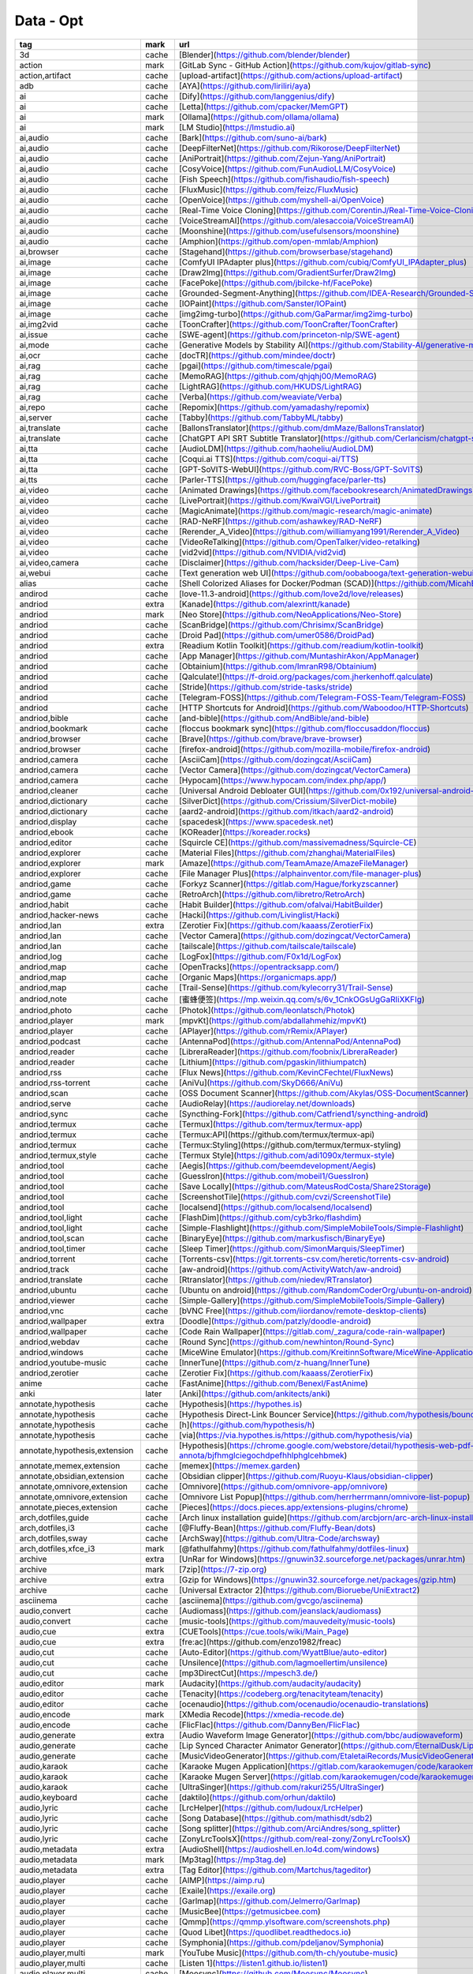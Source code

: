 Data - Opt
~~~~~~~~~~

.. csv-table::
    :header: tag ,mark ,url, subscribe
    :class: sphinx-datatable

    "3d","cache","[Blender](https://github.com/blender/blender)","download"
    "action","mark","[GitLab Sync - GitHub Action](https://github.com/kujov/gitlab-sync)",""
    "action,artifact","cache","[upload-artifact](https://github.com/actions/upload-artifact)",""
    "adb","cache","[AYA](https://github.com/liriliri/aya)","release"
    "ai","cache","[Dify](https://github.com/langgenius/dify)",""
    "ai","cache","[Letta](https://github.com/cpacker/MemGPT)",""
    "ai","mark","[Ollama](https://github.com/ollama/ollama)","release"
    "ai","mark","[LM Studio](https://lmstudio.ai)","download"
    "ai,audio","cache","[Bark](https://github.com/suno-ai/bark)",""
    "ai,audio","cache","[DeepFilterNet](https://github.com/Rikorose/DeepFilterNet)",""
    "ai,audio","cache","[AniPortrait](https://github.com/Zejun-Yang/AniPortrait)",""
    "ai,audio","cache","[CosyVoice](https://github.com/FunAudioLLM/CosyVoice)",""
    "ai,audio","cache","[Fish Speech](https://github.com/fishaudio/fish-speech)",""
    "ai,audio","cache","[FluxMusic](https://github.com/feizc/FluxMusic)",""
    "ai,audio","cache","[OpenVoice](https://github.com/myshell-ai/OpenVoice)",""
    "ai,audio","cache","[Real-Time Voice Cloning](https://github.com/CorentinJ/Real-Time-Voice-Cloning)",""
    "ai,audio","cache","[VoiceStreamAI](https://github.com/alesaccoia/VoiceStreamAI)",""
    "ai,audio","cache","[Moonshine](https://github.com/usefulsensors/moonshine)",""
    "ai,audio","cache","[Amphion](https://github.com/open-mmlab/Amphion)",""
    "ai,browser","cache","[Stagehand](https://github.com/browserbase/stagehand)",""
    "ai,image","cache","[ComfyUI IPAdapter plus](https://github.com/cubiq/ComfyUI_IPAdapter_plus)",""
    "ai,image","cache","[Draw2Img](https://github.com/GradientSurfer/Draw2Img)",""
    "ai,image","cache","[FacePoke](https://github.com/jbilcke-hf/FacePoke)",""
    "ai,image","cache","[Grounded-Segment-Anything](https://github.com/IDEA-Research/Grounded-Segment-Anything)",""
    "ai,image","cache","[IOPaint](https://github.com/Sanster/IOPaint)",""
    "ai,image","cache","[img2img-turbo](https://github.com/GaParmar/img2img-turbo)",""
    "ai,img2vid","cache","[ToonCrafter](https://github.com/ToonCrafter/ToonCrafter)",""
    "ai,issue","cache","[SWE-agent](https://github.com/princeton-nlp/SWE-agent)",""
    "ai,mode","cache","[Generative Models by Stability AI](https://github.com/Stability-AI/generative-models)",""
    "ai,ocr","cache","[docTR](https://github.com/mindee/doctr)",""
    "ai,rag","cache","[pgai](https://github.com/timescale/pgai)",""
    "ai,rag","cache","[MemoRAG](https://github.com/qhjqhj00/MemoRAG)",""
    "ai,rag","cache","[LightRAG](https://github.com/HKUDS/LightRAG)",""
    "ai,rag","cache","[Verba](https://github.com/weaviate/Verba)",""
    "ai,repo","cache","[Repomix](https://github.com/yamadashy/repomix)",""
    "ai,server","cache","[Tabby](https://github.com/TabbyML/tabby)","release"
    "ai,translate","cache","[BallonsTranslator](https://github.com/dmMaze/BallonsTranslator)",""
    "ai,translate","cache","[ChatGPT API SRT Subtitle Translator](https://github.com/Cerlancism/chatgpt-subtitle-translator)","release"
    "ai,tta","cache","[AudioLDM](https://github.com/haoheliu/AudioLDM)",""
    "ai,tta","cache","[Coqui.ai TTS](https://github.com/coqui-ai/TTS)",""
    "ai,tta","cache","[GPT-SoVITS-WebUI](https://github.com/RVC-Boss/GPT-SoVITS)",""
    "ai,tts","cache","[Parler-TTS](https://github.com/huggingface/parler-tts)",""
    "ai,video","cache","[Animated Drawings](https://github.com/facebookresearch/AnimatedDrawings)",""
    "ai,video","cache","[LivePortrait](https://github.com/KwaiVGI/LivePortrait)",""
    "ai,video","cache","[MagicAnimate](https://github.com/magic-research/magic-animate)",""
    "ai,video","cache","[RAD-NeRF](https://github.com/ashawkey/RAD-NeRF)",""
    "ai,video","cache","[Rerender_A_Video](https://github.com/williamyang1991/Rerender_A_Video)",""
    "ai,video","cache","[VideoReTalking](https://github.com/OpenTalker/video-retalking)",""
    "ai,video","cache","[vid2vid](https://github.com/NVIDIA/vid2vid)",""
    "ai,video,camera","cache","[Disclaimer](https://github.com/hacksider/Deep-Live-Cam)",""
    "ai,webui","cache","[Text generation web UI](https://github.com/oobabooga/text-generation-webui)",""
    "alias","cache","[Shell Colorized Aliases for Docker/Podman (SCAD)](https://github.com/MicahElliott/scad)",""
    "andirod","cache","[love-11.3-android](https://github.com/love2d/love/releases)",""
    "andriod","extra","[Kanade](https://github.com/alexrintt/kanade)",""
    "andriod","mark","[Neo Store](https://github.com/NeoApplications/Neo-Store)",""
    "andriod","cache","[ScanBridge](https://github.com/Chrisimx/ScanBridge)","release"
    "andriod","cache","[Droid Pad](https://github.com/umer0586/DroidPad)","release"
    "andriod","extra","[Readium Kotlin Toolkit](https://github.com/readium/kotlin-toolkit)",""
    "andriod","cache","[App Manager](https://github.com/MuntashirAkon/AppManager)",""
    "andriod","cache","[Obtainium](https://github.com/ImranR98/Obtainium)",""
    "andriod","cache","[Qalculate!](https://f-droid.org/packages/com.jherkenhoff.qalculate)",""
    "andriod","cache","[Stride](https://github.com/stride-tasks/stride)",""
    "andriod","cache","[Telegram-FOSS](https://github.com/Telegram-FOSS-Team/Telegram-FOSS)",""
    "andriod","cache","[HTTP Shortcuts for Android](https://github.com/Waboodoo/HTTP-Shortcuts)","release"
    "andriod,bible","cache","[and-bible](https://github.com/AndBible/and-bible)",""
    "andriod,bookmark","cache","[floccus bookmark sync](https://github.com/floccusaddon/floccus)",""
    "andriod,browser","cache","[Brave](https://github.com/brave/brave-browser)",""
    "andriod,browser","cache","[firefox-android](https://github.com/mozilla-mobile/firefox-android)",""
    "andriod,camera","cache","[AsciiCam](https://github.com/dozingcat/AsciiCam)",""
    "andriod,camera","cache","[Vector Camera](https://github.com/dozingcat/VectorCamera)",""
    "andriod,camera","cache","[Hypocam](https://www.hypocam.com/index.php/app/)",""
    "andriod,cleaner","cache","[Universal Android Debloater GUI](https://github.com/0x192/universal-android-debloater)",""
    "andriod,dictionary","cache","[SilverDict](https://github.com/Crissium/SilverDict-mobile)",""
    "andriod,dictionary","cache","[aard2-android](https://github.com/itkach/aard2-android)",""
    "andriod,display","cache","[spacedesk](https://www.spacedesk.net)",""
    "andriod,ebook","cache","[KOReader](https://koreader.rocks)",""
    "andriod,editor","cache","[Squircle CE](https://github.com/massivemadness/Squircle-CE)",""
    "andriod,explorer","cache","[Material Files](https://github.com/zhanghai/MaterialFiles)",""
    "andriod,explorer","mark","[Amaze](https://github.com/TeamAmaze/AmazeFileManager)",""
    "andriod,explorer","cache","[File Manager Plus](https://alphainventor.com/file-manager-plus)",""
    "andriod,game","cache","[Forkyz Scanner](https://gitlab.com/Hague/forkyzscanner)",""
    "andriod,game","cache","[RetroArch](https://github.com/libretro/RetroArch)",""
    "andriod,habit","cache","[Habit Builder](https://github.com/ofalvai/HabitBuilder)",""
    "andriod,hacker-news","cache","[Hacki](https://github.com/Livinglist/Hacki)",""
    "andriod,lan","extra","[Zerotier Fix](https://github.com/kaaass/ZerotierFix)",""
    "andriod,lan","cache","[Vector Camera](https://github.com/dozingcat/VectorCamera)",""
    "andriod,lan","cache","[tailscale](https://github.com/tailscale/tailscale)","download"
    "andriod,log","cache","[LogFox](https://github.com/F0x1d/LogFox)",""
    "andriod,map","cache","[OpenTracks](https://opentracksapp.com/)",""
    "andriod,map","cache","[Organic Maps](https://organicmaps.app/)",""
    "andriod,map","cache","[Trail-Sense](https://github.com/kylecorry31/Trail-Sense)",""
    "andriod,note","cache","[蜜蜂便签](https://mp.weixin.qq.com/s/6v_1CnkOGsUgGaRIiXKFIg)",""
    "andriod,photo","cache","[Photok](https://github.com/leonlatsch/Photok)",""
    "andriod,player","mark","[mpvKt](https://github.com/abdallahmehiz/mpvKt)",""
    "andriod,player","cache","[APlayer](https://github.com/rRemix/APlayer)",""
    "andriod,podcast","cache","[AntennaPod](https://github.com/AntennaPod/AntennaPod)",""
    "andriod,reader","cache","[LibreraReader](https://github.com/foobnix/LibreraReader)",""
    "andriod,reader","cache","[Lithium](https://github.com/pgaskin/lithiumpatch)",""
    "andriod,rss","cache","[Flux News](https://github.com/KevinCFechtel/FluxNews)",""
    "andriod,rss-torrent","cache","[AniVu](https://github.com/SkyD666/AniVu)",""
    "andriod,scan","cache","[OSS Document Scanner](https://github.com/Akylas/OSS-DocumentScanner)",""
    "andriod,serve","cache","[AudioRelay](https://audiorelay.net/downloads)","download"
    "andriod,sync","cache","[Syncthing-Fork](https://github.com/Catfriend1/syncthing-android)",""
    "andriod,termux","cache","[Termux](https://github.com/termux/termux-app)",""
    "andriod,termux","cache","[Termux:API](https://github.com/termux/termux-api)",""
    "andriod,termux","cache","[Termux:Styling](https://github.com/termux/termux-styling)",""
    "andriod,termux,style","cache","[Termux Style](https://github.com/adi1090x/termux-style)",""
    "andriod,tool","cache","[Aegis](https://github.com/beemdevelopment/Aegis)",""
    "andriod,tool","cache","[GuessIron](https://github.com/mobeil1/GuessIron)",""
    "andriod,tool","cache","[Save Locally](https://github.com/MateusRodCosta/Share2Storage)",""
    "andriod,tool","cache","[ScreenshotTile](https://github.com/cvzi/ScreenshotTile)",""
    "andriod,tool","cache","[localsend](https://github.com/localsend/localsend)",""
    "andriod,tool,light","cache","[FlashDim](https://github.com/cyb3rko/flashdim)",""
    "andriod,tool,light","cache","[Simple-Flashlight](https://github.com/SimpleMobileTools/Simple-Flashlight)",""
    "andriod,tool,scan","cache","[BinaryEye](https://github.com/markusfisch/BinaryEye)",""
    "andriod,tool,timer","cache","[Sleep Timer](https://github.com/SimonMarquis/SleepTimer)",""
    "andriod,torrent","cache","[Torrents-csv](https://git.torrents-csv.com/heretic/torrents-csv-android)",""
    "andriod,track","cache","[aw-android](https://github.com/ActivityWatch/aw-android)",""
    "andriod,translate","cache","[Rtranslator](https://github.com/niedev/RTranslator)",""
    "andriod,ubuntu","cache","[Ubuntu on android](https://github.com/RandomCoderOrg/ubuntu-on-android)",""
    "andriod,viewer","cache","[Simple-Gallery](https://github.com/SimpleMobileTools/Simple-Gallery)",""
    "andriod,vnc","cache","[bVNC Free](https://github.com/iiordanov/remote-desktop-clients)",""
    "andriod,wallpaper","extra","[Doodle](https://github.com/patzly/doodle-android)",""
    "andriod,wallpaper","cache","[Code Rain Wallpaper](https://gitlab.com/_zagura/code-rain-wallpaper)",""
    "andriod,webdav","cache","[Round Sync](https://github.com/newhinton/Round-Sync)",""
    "andriod,windows","cache","[MiceWine Emulator](https://github.com/KreitinnSoftware/MiceWine-Application)",""
    "andriod,youtube-music","cache","[InnerTune](https://github.com/z-huang/InnerTune)",""
    "andriod,zerotier","cache","[Zerotier Fix](https://github.com/kaaass/ZerotierFix)",""
    "anime","cache","[FastAnime](https://github.com/Benexl/FastAnime)",""
    "anki","later","[Anki](https://github.com/ankitects/anki)",""
    "annotate,hypothesis","cache","[Hypothesis](https://hypothes.is)",""
    "annotate,hypothesis","cache","[Hypothesis Direct-Link Bouncer Service](https://github.com/hypothesis/bouncer)",""
    "annotate,hypothesis","cache","[h](https://github.com/hypothesis/h)",""
    "annotate,hypothesis","cache","[via](https://via.hypothes.is/https://github.com/hypothesis/via)",""
    "annotate,hypothesis,extension","cache","[Hypothesis](https://chrome.google.com/webstore/detail/hypothesis-web-pdf-annota/bjfhmglciegochdpefhhlphglcehbmek)",""
    "annotate,memex,extension","cache","[memex](https://memex.garden)",""
    "annotate,obsidian,extension","cache","[Obsidian clipper](https://github.com/Ruoyu-Klaus/obsidian-clipper)",""
    "annotate,omnivore,extension","cache","[Omnivore](https://github.com/omnivore-app/omnivore)",""
    "annotate,omnivore,extension","cache","[Omnivore List Popup](https://github.com/herrherrmann/omnivore-list-popup)",""
    "annotate,pieces,extension","cache","[Pieces](https://docs.pieces.app/extensions-plugins/chrome)",""
    "arch,dotfiles,guide","cache","[Arch linux installation guide](https://github.com/arcbjorn/arc-arch-linux-installation-guide)",""
    "arch,dotfiles,i3","cache","[@Fluffy-Bean](https://github.com/Fluffy-Bean/dots)",""
    "arch,dotfiles,sway","cache","[ArchSway](https://github.com/Ultra-Code/archsway)",""
    "arch,dotfiles,xfce_i3","mark","[@fathulfahmy](https://github.com/fathulfahmy/dotfiles-linux)",""
    "archive","extra","[UnRar for Windows](https://gnuwin32.sourceforge.net/packages/unrar.htm)","download"
    "archive","mark","[7zip](https://7-zip.org)","download"
    "archive","extra","[Gzip for Windows](https://gnuwin32.sourceforge.net/packages/gzip.htm)","download"
    "archive","cache","[Universal Extractor 2](https://github.com/Bioruebe/UniExtract2)",""
    "asciinema","cache","[asciinema](https://github.com/gvcgo/asciinema)",""
    "audio,convert","cache","[Audiomass](https://github.com/jeanslack/audiomass)",""
    "audio,convert","cache","[music-tools](https://github.com/mauvedeity/music-tools)",""
    "audio,cue","extra","[CUETools](https://cue.tools/wiki/Main_Page)","download"
    "audio,cue","extra","[fre:ac](https://github.com/enzo1982/freac)","release"
    "audio,cut","cache","[Auto-Editor](https://github.com/WyattBlue/auto-editor)",""
    "audio,cut","cache","[Unsilence](https://github.com/lagmoellertim/unsilence)",""
    "audio,cut","cache","[mp3DirectCut](https://mpesch3.de/)",""
    "audio,editor","mark","[Audacity](https://github.com/audacity/audacity)","release"
    "audio,editor","cache","[Tenacity](https://codeberg.org/tenacityteam/tenacity)",""
    "audio,editor","cache","[ocenaudio](https://github.com/ocenaudio/ocenaudio-translations)",""
    "audio,encode","mark","[XMedia Recode](https://xmedia-recode.de)","download"
    "audio,encode","cache","[FlicFlac](https://github.com/DannyBen/FlicFlac)",""
    "audio,generate","extra","[Audio Waveform Image Generator](https://github.com/bbc/audiowaveform)",""
    "audio,generate","cache","[Lip Synced Character Animator Generator](https://github.com/EternalDusk/LipSyncVideoGenerator)",""
    "audio,generate","cache","[MusicVideoGenerator](https://github.com/EtaletaiRecords/MusicVideoGenerator)",""
    "audio,karaok","cache","[Karaoke Mugen Application](https://gitlab.com/karaokemugen/code/karaokemugen-app)",""
    "audio,karaok","cache","[Karaoke Mugen Server](https://gitlab.com/karaokemugen/code/karaokemugen-server)",""
    "audio,karaok","cache","[UltraSinger](https://github.com/rakuri255/UltraSinger)",""
    "audio,keyboard","cache","[daktilo](https://github.com/orhun/daktilo)",""
    "audio,lyric","cache","[LrcHelper](https://github.com/ludoux/LrcHelper)",""
    "audio,lyric","cache","[Song Database](https://github.com/mathisdt/sdb2)",""
    "audio,lyric","cache","[Song splitter](https://github.com/ArciAndres/song_splitter)",""
    "audio,lyric","cache","[ZonyLrcToolsX](https://github.com/real-zony/ZonyLrcToolsX)",""
    "audio,metadata","extra","[AudioShell](https://audioshell.en.lo4d.com/windows)","download"
    "audio,metadata","mark","[Mp3tag](https://mp3tag.de)","download"
    "audio,metadata","extra","[Tag Editor](https://github.com/Martchus/tageditor)","release"
    "audio,player","cache","[AIMP](https://aimp.ru)",""
    "audio,player","cache","[Exaile](https://exaile.org)",""
    "audio,player","cache","[Garlmap](https://github.com/Jelmerro/Garlmap)",""
    "audio,player","cache","[MusicBee](https://getmusicbee.com)",""
    "audio,player","cache","[Qmmp](https://qmmp.ylsoftware.com/screenshots.php)",""
    "audio,player","cache","[Quod Libet](https://quodlibet.readthedocs.io)",""
    "audio,player","cache","[Symphonia](https://github.com/pdeljanov/Symphonia)",""
    "audio,player,multi","mark","[YouTube Music](https://github.com/th-ch/youtube-music)",""
    "audio,player,multi","cache","[Listen 1](https://listen1.github.io/listen1)",""
    "audio,player,multi","cache","[Moosync](https://github.com/Moosync/Moosync)",""
    "audio,player,multi","cache","[muffon](https://github.com/staniel359/muffon)",""
    "audio,playlist","cache","[Playlist-Duration](https://framagit.org/Bromind/playlist-duration)",""
    "audio,process","extra","[wxMP3gain](https://github.com/cfgnunes/wxmp3gain)",""
    "audio,process","cache","[MP3Gain](https://github.com/Sound-Linux-More/mp3gain)",""
    "audio,process","cache","[PyMusicLooper](https://github.com/arkrow/PyMusicLooper)",""
    "audio,process","cache","[SpleeterGUI](https://github.com/boy1dr/SpleeterGui)",""
    "audio,process","cache","[vaporiser](https://github.com/rnnh/vaporiser)",""
    "audio,spotify","cache","[Spytify](https://github.com/jwallet/spy-spotify)",""
    "audio,spotify","cache","[spotDL v4](https://github.com/spotDL/spotify-downloader)",""
    "audio,spotify","cache","[Spicetify](https://github.com/spicetify/spicetify-cli)",""
    "audio,spotify","cache","[spotify-qt](https://github.com/kraxarn/spotify-qt)",""
    "audio,sync","cache","[Ascanius](https://github.com/hljodbokasafnid/Ascanius)",""
    "audio,sync","cache","[AudiobookTextSync](https://github.com/kanjieater/AudiobookTextSync)",""
    "autohotkey","mark","[AutoHotkey](https://github.com/AutoHotkey/AutoHotkey)","release"
    "automa","cache","[PyAutoGUI](https://github.com/asweigart/pyautogui)",""
    "automa,web","cache","[Selenium](https://github.com/SeleniumHQ/selenium)","release"
    "bin,brower","mark","[open-cli](https://github.com/sindresorhus/open-cli)",""
    "bin,cat","extra","[bat](https://github.com/sharkdp/bat)","release"
    "bin,cat","cache","[ccat](https://github.com/owenthereal/ccat)",""
    "bin,cat","cache","[gat](https://github.com/koki-develop/gat)",""
    "bin,cat","cache","[treecat](https://github.com/Knio/treecat)",""
    "bin,cd","mark","[tere](https://github.com/mgunyho/tere)",""
    "bin,cd","cache","[ls Xtended](https://github.com/souvikinator/lsx)",""
    "bin,curl","mark","[Reproducible curl binaries](https://github.com/curl/curl-for-win)",""
    "bin,curl","cache","[Curl](https://github.com/curl/curl)",""
    "bin,curl","cache","[Curlie](https://github.com/rs/curlie)",""
    "bin,curl","cache","[httpstat](https://github.com/davecheney/httpstat)",""
    "bin,dig","cache","[dog](https://github.com/ogham/dog)",""
    "bin,dig","cache","[bind](https://isc.org/bind)",""
    "bin,du","cache","[Dust](https://github.com/bootandy/dust)",""
    "bin,du","cache","[dua](https://github.com/Byron/dua-cli)",""
    "bin,du","cache","[duf](https://github.com/muesli/duf)",""
    "bin,du","cache","[go DiskUsage()](https://github.com/dundee/gdu)",""
    "bin,du","cache","[lsdsk](https://github.com/rasa/lsdsk)",""
    "bin,echo","mark","[echo-cli](https://github.com/iamakulov/echo-cli)",""
    "bin,explorer","extra","[Broot](https://github.com/Canop/broot)","release"
    "bin,explorer","cache","[Yazi](https://github.com/sxyazi/yazi)",""
    "bin,explorer","cache","[lf](https://github.com/gokcehan/lf)",""
    "bin,explorer","cache","[xplr](https://github.com/sayanarijit/xplr)",""
    "bin,find","cache","[television](https://github.com/alexpasmantier/television)",""
    "bin,find","cache","[fd](https://github.com/sharkdp/fd)",""
    "bin,find,replace","mark","[sd](https://github.com/chmln/sd)","release"
    "bin,find,replace","cache","[amber](https://github.com/dalance/amber)",""
    "bin,grep","mark","[dnGrep](https://github.com/dnGrep/dnGrep)","release"
    "bin,grep","mark","[ripgrep](https://github.com/BurntSushi/ripgrep)","release"
    "bin,grep","cache","[Grepz](https://github.com/shockz-offsec/Grepz)",""
    "bin,grep","cache","[RoughGrep](https://github.com/vivainio/RoughGrep)",""
    "bin,grep","cache","[grepWin](https://github.com/stefankueng/grepWin)",""
    "bin,grep","cache","[qgrep](https://github.com/zeux/qgrep)",""
    "bin,grep","cache","[rga](https://github.com/phiresky/ripgrep-all)",""
    "bin,grep","cache","[sg](https://github.com/ast-grep/ast-grep)","release"
    "bin,grep","cache","[sig](https://github.com/ynqa/sig)",""
    "bin,grep","cache","[ugrep](https://github.com/Genivia/ugrep)","release"
    "bin,grep","cache","[vgrep](https://github.com/vrothberg/vgrep)",""
    "bin,grep","cache","[w2vgrep - Semantic Grep](https://github.com/arunsupe/semantic-grep)","release"
    "bin,jq","cache","[jq](https://jqlang.github.io)",""
    "bin,less,epub","cache","[epr](https://github.com/wustho/epr)",""
    "bin,less,epub","cache","[epy](https://github.com/wustho/epy)",""
    "bin,less,html","cache","[reader](https://github.com/mrusme/reader)",""
    "bin,less,linux","cache","[peep](https://github.com/ryochack/peep)",""
    "bin,less,markdown","cache","[Glow](https://github.com/charmbracelet/glow)","release"
    "bin,less,markdown","cache","[mdr](https://github.com/MichaelMure/mdr)",""
    "bin,ls","extra","[lsd](https://github.com/lsd-rs/lsd)","release"
    "bin,man,color","cache","[rose-pine-man](https://github.com/const-void/rose-pine-man)",""
    "bin,mkdir","cache","[Mkdirs](https://github.com/dolanor/mkdirs)",""
    "bin,ping","cache","[PowerPing](https://github.com/Killeroo/PowerPing)",""
    "bin,ping","cache","[pingu](https://github.com/sheepla/pingu)",""
    "bin,rm","cache","[trash-cli](https://github.com/sindresorhus/trash-cli)",""
    "bin,rm","cache","[trashy](https://github.com/oberblastmeister/trashy)",""
    "bin,rm","cache","[recycle-bin](https://github.com/sindresorhus/recycle-bin)",""
    "bin,rm","cache","[trash-cli](https://github.com/andreafrancia/trash-cli)",""
    "bin,sed","mark","[sed-windows](https://github.com/mbuilov/sed-windows)","release"
    "bin,select","cache","[Heatseeker](https://github.com/rschmitt/heatseeker)",""
    "bin,sync","cache","[cwRsync](https://itefix.net/cwrsync)",""
    "bin,sync","cache","[rsync](https://rsync.samba.org)",""
    "bin,tldr","cache","[tealdeer](https://github.com/dbrgn/tealdeer)",""
    "bin,tldr","cache","[tldr++](https://github.com/isacikgoz/tldr)",""
    "bin,tldr","cache","[tldr-pages](https://github.com/tldr-pages/tldr)",""
    "bin,touch","mark","[feel](https://github.com/jbr/feel)",""
    "bin,touch","cache","[fsutil](https://github.com/MicrosoftDocs/windowsserverdocs/blob/main/WindowsServerDocs/administration/windows-commands/fsutil.md)",""
    "bin,tree","mark","[tree](https://github.com/a8m/tree)",""
    "bin,tree","cache","[Untree](https://github.com/codeinred/untree)",""
    "bin,tree","extra","[erdtree](https://github.com/solidiquis/erdtree)","release"
    "bin,tree","cache","[ki-cli-hyphen](https://github.com/scillidan/ki-cli-hyphen)",""
    "bin,wol","cache","[rallyup](https://github.com/darwindarak/rallyup)",""
    "bookmark,buku","cache","[bukubrow-host](https://github.com/samhh/bukubrow-host)",""
    "bookmark,buku","cache","[bukuserver](https://github.com/jarun/buku/tree/master/bukuserver)",""
    "bookmark,buku,extension","cache","[bukubrow-webext](https://github.com/SamHH/bukubrow-webext)",""
    "bookmark,linkding","cache","[Linkding Archiver](https://github.com/sebw/linkding-archiver)",""
    "bookmark,linkding","cache","[linkding-cli](https://github.com/bachya/linkding-cli)",""
    "bookmark,linkding,extension","cache","[linkding injector](https://github.com/fivefold/linkding-injector)",""
    "bookmark,linkding,extension","cache","[linkding extension](https://github.com/sissbruecker/linkding-extension)",""
    "browser,brave","mark","[Brave](https://brave.com)","release"
    "browser,chrome","cache","[Chrome](https://google.com/intl/zh-cn/chrome)",""
    "browser,firefox","cache","[Firefox](https://mozilla.org/en-US/firefox)","download"
    "browser,firefox","extra","[LibreWolf](https://librewolf.net)","download"
    "browser,gopher","cache","[Kristall](https://github.com/MasterQ32/kristall)",""
    "browser,gopher,tui","cache","[Bombadillo](https://bombadillo.colorfield.space)",""
    "browser,http,extension","mark","[simple-modify-headers](https://github.com/didierfred/SimpleModifyHeaders)",""
    "browser,qutebrowser","cache","[Catppuccin for qutebrowser](https://github.com/catppuccin/qutebrowser)",""
    "browser,qutebrowser","cache","[qutebrowser](https://qutebrowser.org)",""
    "browser,script,extension","mark","[Violentmonkey](https://violentmonkey.github.io)",""
    "cad","cache","[PartCAD](https://github.com/partcad/partcad)",""
    "cd","cache","[Shunpo](https://github.com/egurapha/Shunpo)",""
    "chat,irc","cache","[HexChat](https://hexchat.github.io)",""
    "chat,irc","cache","[WeeChat](https://weechat.org)",""
    "cleaner","cache","[BleachBit](https://bleachbit.org/)",""
    "cleaner","cache","[Czkawka](https://github.com/qarmin/czkawka)",""
    "cli,2csv","cache","[json2csv](https://github.com/jehiah/json2csv)",""
    "cli,2csv","extra","[mdtable2csv](https://github.com/515hikaru/mdtable2csv)",""
    "cli,2csv","cache","[xlsx2csv](https://github.com/zitsen/xlsx2csv.rs)",""
    "cli,abbreviate","cache","[abbr-cli](https://github.com/mhadidg/abbr-cli)",""
    "cli,abbreviate","cache","[abbreviate](https://github.com/dnnrly/abbreviate)",""
    "cli,abbreviate","cache","[wtf-cli](https://github.com/haixiangyan/wtf-cli)",""
    "cli,api","cache","[VirusTotal CLI](https://github.com/VirusTotal/vt-cli)",""
    "cli,attribute","cache","[licensor](https://github.com/raftario/licensor)",""
    "cli,cheat","cache","[cheat.sh](https://github.com/chubin/cheat.sh)",""
    "cli,cheat","cache","[kb](https://github.com/gnebbia/kb)",""
    "cli,cheat","cache","[navi](https://github.com/denisidoro/navi)",""
    "cli,cloud","cache","[COSCMD](https://github.com/tencentyun/coscmdf)",""
    "cli,cloud","cache","[coscli](https://github.com/tencentyun/coscli)",""
    "cli,code,record","cache","[Silicon](https://github.com/Aloxaf/silicon)","release"
    "cli,code,record","cache","[carbon-now-cli](https://github.com/mixn/carbon-now-cli)",""
    "cli,color","cache","[coloro](https://github.com/Insolita/coloro)",""
    "cli,command","mark","[mprocs](https://github.com/pvolok/mprocs)","release"
    "cli,command","cache","[concurrently](https://github.com/open-cli-tools/concurrently)",""
    "cli,command","cache","[loop](https://github.com/mateodelnorte/loop)",""
    "cli,command","cache","[parallel](https://github.com/amishshah/parallel)",""
    "cli,command","cache","[retry](https://github.com/timofurrer/retry-cmd)",""
    "cli,command,linux","cache","[hoard](https://github.com/Hyde46/hoard)",""
    "cli,complete","cache","[The Fuck](https://github.com/nvbn/thefuck)",""
    "cli,count","extra","[scc](https://github.com/boyter/scc)","release"
    "cli,count","cache","[Tokei](https://github.com/XAMPPRocky/tokei)",""
    "cli,csv","extra","[Tidy Viewer](https://github.com/alexhallam/tv)",""
    "cli,csv","extra","[csview](https://github.com/wfxr/csview)","release"
    "cli,csv,color","cache","[clr](https://github.com/furuhama/clr)",""
    "cli,csv,color","cache","[csvu](https://github.com/hachi8833/csvu)",""
    "cli,currency","cache","[gocash](https://github.com/basebandit/gocash)",""
    "cli,data","extra","[xsv](https://github.com/BurntSushi/xsv)","release"
    "cli,data","cache","[Mille](https://github.com/johnkerl/miller)",""
    "cli,data","cache","[ramda-cli](https://github.com/raine/ramda-cli)",""
    "cli,data","cache","[teip](https://github.com/greymd/teip)",""
    "cli,dictionary","extra","[Cambridge-Dictionary](https://github.com/spignelon/cambridge-dictionary)",""
    "cli,dictionary","cache","[thes](https://github.com/grantshandy/thes)",""
    "cli,dictionary","cache","[zdic-cli](https://github.com/LingDong-/zdic-cli)",""
    "cli,dictionary,color","cache","[pastel](https://github.com/sharkdp/pastel)","release"
    "cli,dictionary,color","cache","[Colorpedia](https://github.com/joowani/colorpedia)",""
    "cli,document","cache","[dedoc](https://github.com/toiletbril/dedoc)","release"
    "cli,dryrun","cache","[try](https://github.com/binpash/try)",""
    "cli,fetch","cache","[Winfetch](https://github.com/M4cs/winfetch)",""
    "cli,fetch","cache","[cpufetch](https://github.com/Dr-Noob/cpufetch)",""
    "cli,fetch","cache","[neofetch](https://github.com/dylanaraps/neofetch)",""
    "cli,fetch","cache","[onefetch](https://github.com/o2sh/onefetch)",""
    "cli,fetch","cache","[winfetch](https://github.com/lptstr/winfetch)",""
    "cli,filterpipe","cache","[AnyAscii](https://github.com/anyascii/anyascii)",""
    "cli,filterpipe","cache","[COOK](https://github.com/glitchedgitz/cook)",""
    "cli,filterpipe","cache","[Go OpenCC](https://github.com/razonyang/gopencc)",""
    "cli,filterpipe","cache","[Python Slugify](https://github.com/un33k/python-slugify)",""
    "cli,filterpipe","cache","[Vapyrwave](https://github.com/jonesmartins/vapyrwave)",""
    "cli,filterpipe","cache","[sttr](https://github.com/abhimanyu003/sttr)",""
    "cli,filterpipe","cache","[text-transform-cli](https://github.com/maxlath/text-transform-cli)",""
    "cli,filterpipe","cache","[uwuify](https://github.com/Daniel-Liu-c0deb0t/uwu)",""
    "cli,github,issue","cache","[mtng](https://github.com/paulgessinger/mtng)",""
    "cli,gpt","cache","[shell-gpt](https://github.com/TheR1D/shell_gpt)",""
    "cli,http","cache","[ASNmap](https://github.com/projectdiscovery/asnmap)",""
    "cli,http","cache","[HTTPie CLI](https://github.com/httpie/httpie)",""
    "cli,http","cache","[fuzzuli](https://github.com/musana/fuzzuli)",""
    "cli,http","cache","[q](https://github.com/natesales/q)",""
    "cli,http","cache","[xh](https://github.com/ducaale/xh)",""
    "cli,http,test","cache","[oha](https://github.com/hatoo/oha)",""
    "cli,http,test","cache","[speedtest-cli](https://github.com/sivel/speedtest-cli)",""
    "cli,http,test","cache","[uro](https://github.com/s0md3v/uro)",""
    "cli,jackett","cache","[jsc](https://github.com/rodrigo-sys/jsc)",""
    "cli,json","extra","[tv](https://github.com/uzimaru0000/tv)",""
    "cli,log","cache","[humanlog](https://github.com/aybabtme/humanlog)",""
    "cli,log","cache","[klogg](https://klogg.filimonov.dev)",""
    "cli,log","cache","[l'oGGo](https://github.com/aurc/loggo)",""
    "cli,log","cache","[tailspin](https://github.com/bensadeh/tailspin)",""
    "cli,loop","cache","[loop](https://github.com/Miserlou/Loop)",""
    "cli,mangadex","cache","[mdx](https://github.com/arimatakao/mdx)",""
    "cli,movie","cache","[FLIX-CLI](https://github.com/DemonKingSwarn/flix-cli)",""
    "cli,movie","cache","[imdbtr](https://github.com/fernahh/imdbtr)",""
    "cli,package","cache","[mpm](https://github.com/kdeldycke/meta-package-manager)",""
    "cli,print","cache","[Boxes](https://boxes.thomasjensen.com)",""
    "cli,print","cache","[Neo Cowsay](https://github.com/Code-Hex/Neo-cowsay)",""
    "cli,process","cache","[NTop](https://github.com/gsass1/NTop)","release"
    "cli,process","cache","[Glances](https://github.com/nicolargo/glances)",""
    "cli,process","cache","[Sampler](https://sampler.dev)",""
    "cli,process","cache","[bottom](https://github.com/ClementTsang/bottom)",""
    "cli,process","cache","[procs](https://github.com/dalance/procs)",""
    "cli,regex","extra","[grex](https://github.com/pemistahl/grex)","release"
    "cli,rename","extra","[pipe-rename](https://github.com/marcusbuffett/pipe-rename)",""
    "cli,rename","mark","[Renamer](https://github.com/innocenzi/rename)",""
    "cli,rename","cache","[F2](https://github.com/ayoisaiah/f2)",""
    "cli,rename","cache","[RnR](https://github.com/ismaelgv/rnr)",""
    "cli,rename","cache","[mrf](https://github.com/kerlilow/mrf)",""
    "cli,rename","cache","[renamer](https://github.com/75lb/renamer)",""
    "cli,rename","cancel","[replacer](https://github.com/guerinoni/replacer)",""
    "cli,rename,replace","cache","[lcNrD](https://github.com/Jabrils/lcNrD)",""
    "cli,search","cache","[SmartImage](https://github.com/Decimation/SmartImage)",""
    "cli,search","cache","[What Anime CLI](https://github.com/irevenko/what-anime-cli)",""
    "cli,search","cache","[fileinfo](https://github.com/sdushantha/fileinfo)",""
    "cli,search","cache","[s](https://github.com/zquestz/s)",""
    "cli,search,tui","cache","[Go Around](https://github.com/glendsoza/goaround)",""
    "cli,search,tui","cache","[so](https://github.com/samtay/so)",""
    "cli,semantic","cache","[Semantra](https://github.com/freedmand/semantra)",""
    "cli,sentence","mark","[Sentences](https://github.com/neurosnap/sentences)",""
    "cli,sentence","cache","[Pragmatic Segmenter](https://github.com/diasks2/pragmatic_segmenter)",""
    "cli,serve","extra","[Dufs](https://github.com/sigoden/dufs)","release"
    "cli,serve","cache","[http-server](https://github.com/http-party/http-server)",""
    "cli,serve","cache","[serve](https://github.com/syntaqx/serve)",""
    "cli,serve","cache","[serve](https://github.com/vercel/serve)",""
    "cli,social","cache","[Sherlock](https://github.com/sherlock-project/sherlock)",""
    "cli,social","cache","[Social Analyzer](https://github.com/qeeqbox/social-analyzer)",""
    "cli,social","cache","[Maigret](https://github.com/soxoj/maigret)",""
    "cli,social","cache","[UOSINT](https://github.com/uosint-project/uosint)",""
    "cli,social,github","cache","[GitFive](https://github.com/mxrch/GitFive)",""
    "cli,spell","cache","[DidYouMean](https://github.com/hisbaan/didyoumean)",""
    "cli,spellcheck","cache","[GuwenBERT](https://github.com/Ethan-yt/guwenbert)",""
    "cli,spellcheck","cache","[word-checker](https://github.com/houbb/word-checker)",""
    "cli,spellcheck,aspell","cache","[spell-win32](https://github.com/adamyg/aspell-win32)",""
    "cli,syncabook","cache","[syncabook](https://github.com/r4victor/syncabook)",""
    "cli,syncabook,afaligner","cache","[afaligner](https://github.com/r4victor/afaligner)",""
    "cli,syncabook,file","cache","[synclibrivox](https://github.com/r4victor/synclibrivox)",""
    "cli,thumbnail","cache","[mt](https://github.com/mutschler/mt)",""
    "cli,thumbnail","cache","[mtn](https://gitlab.com/movie_thumbnailer/mtn)","release"
    "cli,thumbnail","cache","[vcsi](https://github.com/amietn/vcsi)",""
    "cli,tiker","cache","[Ticker](https://github.com/achannarasappa/ticker)",""
    "cli,tiker","cache","[tick-rs](https://github.com/tarkah/tickrs)",""
    "cli,track","cache","[Transity](https://github.com/ad-si/Transity)",""
    "cli,track","cache","[ttrack](https://github.com/eckyputrady/ttrack)",""
    "cli,type","cache","[spacer](https://github.com/samwho/spacer)",""
    "cli,version","cache","[has](https://github.com/kdabir/has)",""
    "cli,weather","cache","[wttr.in](https://github.com/chubin/wttr.in)",""
    "cli,youtube,mpv","cache","[YouTerm](https://github.com/marcoradocchia/youterm)",""
    "cli,zim","cache","[ZIM-converter](https://github.com/Bartvelp/zim-converter)",""
    "clip,image","mark","[PureRef](https://pureref.com)","download"
    "clipboard","mark","[Ditto](https://github.com/sabrogden/Ditto)","release"
    "cmder,terminal","mark","[Cmder](https://github.com/cmderdev/cmder)","release"
    "color,manage,linux","cache","[Color Manager](https://github.com/NicklasVraa/Color-manager)",""
    "color,manage,linux","cache","[Themix GUI designer](https://github.com/themix-project/themix-gui)",""
    "convert,m4b","cache","[AudioBookConverter](https://github.com/yermak/AudioBookConverter)","release"
    "copy","mark","[FastCopy](https://fastcopy.jp/)","download"
    "css,image,hover","cache","[Inline Menu Layout with Gallery Panel](https://github.com/codrops/InlineMenuLayout)",""
    "css,image,shape","cache","[Shape Slideshow with Clip-path](https://github.com/codrops/ShapesSlideshow)",""
    "css,latex","cache","[LaTeX.css](https://latex.vercel.app/)",""
    "datasette","later","[Datasette](https://datasette.io)",""
    "desktop,icon-layout","cache","[ReIcon](https://sordum.org/8366/reicon-v2-0-restore-desktop-icon-layouts)",""
    "desktop,menu","cache","[NeXuS](https://winstep.net/nexus.asp)","download"
    "desktop,menu","mark","[Open-Shell](https://github.com/Open-Shell/Open-Shell-Menu)","release"
    "desktop,menu","cache","[SystemTrayMenu](https://github.com/Hofknecht/SystemTrayMenu)",""
    "desktop,menu","cache","[Taskbar Groups](https://github.com/tjackenpacken/taskbar-groups)",""
    "desktop,pet","cache","[Desktop Goose](https://samperson.itch.io/desktop-goose)",""
    "desktop,taskbar","cache","[Zebar](https://github.com/glzr-io/zebar)",""
    "desktop,taskbar","extra","[SmartTaskbar](https://github.com/ChanpleCai/SmartTaskbar)",""
    "desktop,taskbar","extra","[T-Clock Redux](https://github.com/White-Tiger/T-Clock)","release"
    "desktop,taskbar","cache","[TranslucentTB](https://github.com/TranslucentTB/TranslucentTB)","release"
    "desktop,taskbar","extra","[CenterTaskbar](https://github.com/mdhiggins/CenterTaskbar)","release"
    "desktop,taskbar","cache","[Tiny Taskbar](https://github.com/HooferDevelops/TinyTaskbar)",""
    "desktop,theme","cache","[7TSP GUI 2019 Edition](https://deviantart.com/devillnside/art/7TSP-GUI-2019-Edition-804769422)",""
    "desktop,theme","cache","[SecureUxTheme](https://github.com/namazso/SecureUxTheme)",""
    "desktop,theme","cache","[msstyleEditor](https://github.com/nptr/msstyleEditor)",""
    "desktop,tray","cache","[Tray Weather](https://github.com/FelixdelasPozas/TrayWeather)",""
    "desktop,tray","cache","[Traymond](https://github.com/fcFn/traymond)",""
    "desktop,wallpaper","extra","[Wallpaper Engine](https://wallpaperengine.io/)",""
    "desktop,wallpaper","mark","[Lively](https://github.com/rocksdanister/lively)","release"
    "desktop,wallpaper","cache","[Flowy](https://github.com/vineetred/flowy)",""
    "desktop,wallpaper","cache","[Splash CLI](https://github.com/splash-cli/splash-cli)",""
    "desktop,wallpaper","cache","[WinDynamicDesktop](https://github.com/t1m0thyj/WinDynamicDesktop)",""
    "desktop,wallpaper","cache","[wfwp](https://github.com/fjn308/wfwp)",""
    "development,api","cache","[Hoppscotch](https://github.com/hoppscotch/hoppscotch)",""
    "development,api","cache","[Infisical](https://github.com/Infisical/infisical)",""
    "development,database","cache","[sqlite-vec](https://github.com/asg017/sqlite-vec)",""
    "device,bluetooth","cache","[toolBLEx](https://github.com/emericg/toolBLEx)",""
    "device,camera","cache","[Frigate](https://github.com/blakeblackshear/frigate)",""
    "device,camera","cache","[ASCIIcam](https://bitbucket.org/grumdrig/asciicam)",""
    "device,cb1","cache","[CB1](https://github.com/bigtreetech/CB1)",""
    "device,cb1,drive","cache","[CB1 3d Acceleration running Armbian Bookworm](https://gist.github.com/adelyser/4e31409cd9c99ba4cb78a31fa9d12bb1)",""
    "device,cb1,os","cache","[RatOS-on-CB1](https://github.com/koder-guy/RatOS-on-CB1)",""
    "device,cb1,os","cache","[armbian-build](https://github.com/uberlinuxguy/armbian-build)",""
    "device,cb1,setup","cache","[CB1-setup](https://github.com/ToyVo/CB1-setup)",""
    "device,cb1,setup","cache","[Debian Build for Biqu/BTT CB1](https://github.com/freakydude/cb1-os-build)",""
    "device,controller","cache","[Gopher](https://github.com/irungentoo/Gopher360)",""
    "device,desktop-switch","cache","[DeskHop](https://github.com/hrvach/deskhop)",""
    "device,display","mark","[LCD-show-retropie](https://github.com/lcdwiki/LCD-show-retropie)",""
    "device,dns","cache","[Pi-hole](https://github.com/pi-hole/pi-hole)",""
    "device,drone","cache","[ODM](https://github.com/OpenDroneMap/ODM)",""
    "device,game,handheld","cache","[NucDeck](https://github.com/dmcke5/NucDeck)",""
    "device,game,handheld","cache","[Retro ESP32](https://github.com/retro-esp32/RetroESP32)",""
    "device,gameshell","cache","[GameShell](https://forum.clockworkpi.com/t/device:armbian:build-system-with-clockwork-gameshell-support/11995)",""
    "device,gps","cache","[SARfish](https://github.com/MJCruickshank/SARfish)",""
    "device,keyboard","cache","[rafaelromao's keyboard layout](https://github.com/rafaelromao/keyboards)",""
    "device,keyboard,audio","cache","[kbd-audio](https://github.com/ggerganov/kbd-audio)",""
    "device,keyboard,trackball","cache","[Charybdis](https://github.com/Bastardkb/Charybdis)",""
    "device,label-printer","cache","[NiimBlue](https://github.com/MultiMote/niimblue)",""
    "device,label-printer","cache","[NiimPrintX](https://github.com/labbots/NiimPrintX)",""
    "device,label-printer","cache","[NiimbotJS](https://github.com/dtgreene/niimbotjs)",""
    "device,led","cache","[LedFx](https://github.com/LedFx/LedFx)",""
    "device,led","cache","[WLED](https://github.com/Aircoookie/WLED)",""
    "device,log","cache","[Blackout Logger](https://github.com/dr-mod/blackout-logger)",""
    "device,music,card","cache","[Music Cards](https://github.com/hoveeman/music-cards)",""
    "device,music,visualize","cache","[Audio Reactive LED Strip](https://github.com/scottlawsonbc/audio-reactive-led-strip)",""
    "device,nas","cache","[OMV-Extras](https://wiki.omv-extras.org/)",""
    "device,nas","cache","[openmediavault](https://github.com/openmediavault/openmediavault)",""
    "device,notify","cache","[The Guardian Duck](https://github.com/dr-mod/guardian-duck)",""
    "device,phillips-hue","cache","[hue-tui](https://github.com/channel-42/hue-tui)",""
    "device,pios","cache","[Pi-Apps](https://github.com/Botspot/pi-apps)",""
    "device,printer,label","cache","[E-TKT](https://github.com/andreisperid/E-TKT)",""
    "device,python,embed","cache","[MicroPython](https://github.com/micropython/micropython)",""
    "device,read,eink","cache","[piEreader](https://gitlab.com/guyjeangilles/piereader)",""
    "device,remote","cache","[QtScrcpy](https://github.com/barry-ran/QtScrcpy)","release"
    "device,remote","cache","[RustDesk](https://github.com/rustdesk/rustdesk)","release"
    "device,remote","cache","[scrcpy](https://github.com/Genymobile/scrcpy)","release"
    "device,sampler","cache","[SOURC](https://github.com/ffont/source)",""
    "device,sensor,linux","cache","[WatchFlower](https://flathub.org/apps/io.emeric.watchflower)",""
    "device,transfer,audio","cache","[ggwave](https://github.com/ggerganov/ggwave)",""
    "device,uconsole","cache","[uConsole](https://github.com/clockworkpi/uConsole)",""
    "device,uconsole,i3","cache","[Uconsole-i3](https://github.com/dzaczek/Uconsole-i3)",""
    "device,uconsole,postmarketos","cache","[PostmarketOS - uConsole CM4](https://forum.clockworkpi.com/t/postmarketos-uconsole-cm4/12458)",""
    "device,uconsole,rp2040","cache","[μPico](https://github.com/dotcypress/upico)",""
    "device,uconsole,sway","cache","[uConsole Sway Configuration](https://github.com/emdash/uConsole_sway_config)",""
    "device,uconsole,usb","cache","[μHub](https://github.com/dotcypress/uhub)",""
    "device,usb-token","cache","[Tillitis TKey](https://github.com/tillitis/tillitis-key1)",""
    "device,virtual","cache","[EmuGUI](https://github.com/Tech-FZ/EmuGUI)",""
    "device,virtual","cache","[QEMU](https://qemu.org)",""
    "device,voice-assistant","cache","[Pi-C.A.R.D](https://github.com/nkasmanoff/pi-card)",""
    "device,watch,eink","cache","[Watchy](https://watchy.sqfmi.com)",""
    "device,watch,library","cache","[LVGL](https://lvgl.io)",""
    "device,watch,os","cache","[Open-Smartwatch Operating System](https://github.com/Open-Smartwatch/open-smartwatch-os)",""
    "device,weather,eink","cache","[eink-weather-display](https://github.com/kimmobrunfeldt/eink-weather-display)",""
    "dictionary,cli","mark","[sdcv](https://github.com/Dushistov/sdcv)",""
    "dictionary,convert","extra","[PyGlossary](https://github.com/ilius/pyglossary)",""
    "dictionary,dictd","cache","[dict-ecdict](https://github.com/tuberry/dict-ecdict)",""
    "dictionary,dictd,cygwin","cache","[dict-wrapper](https://github.com/dekerser/dict-wrapper)",""
    "dictionary,dictd,linux","cache","[ClipDict](https://github.com/github-young/ClipDict)",""
    "dictionary,etymolog","cache","[ety](https://github.com/Calder-Ty/ety)",""
    "dictionary,etymolog","cache","[ety-python](https://github.com/jmsv/ety-python)",""
    "dictionary,etymolog","cache","[etym](https://github.com/tetrismegistus/etym)",""
    "dictionary,etymolog","cache","[etymolog](https://github.com/uzak/etymolog)",""
    "dictionary,game","cache","[Game2Text-Lightning](https://github.com/mathewthe2/Game2Text-Lightning)",""
    "dictionary,game","cache","[JL](https://github.com/rampaa/JL)",""
    "dictionary,goldendict","mark","[GoldenDict](https://github.com/goldendict/goldendict)","release"
    "dictionary,goldendict","cache","[GoldenDict tools](https://github.com/Ajatt-Tools/gd-tools)",""
    "dictionary,goldendict","cache","[GoldenDict-ng](https://github.com/xiaoyifang/goldendict-ng)",""
    "dictionary,goldendict","cache","[TMX to Goldendict Convertor](https://github.com/Celso-Scott/TMX-to-Goldendict-Converter)",""
    "dictionary,goldendict,dsl","extra","[dictzip for Windows 10 (x64)](https://github.com/KaseyJenkins/dictzip-win64)",""
    "dictionary,goldendict,tmx2","cache","[TMX to Goldendict Convertor](https://github.com/Celso-Scott/TMX-to-Goldendict-Converter)",""
    "dictionary,mdx","extra","[MDict Tool](https://github.com/liuyug/mdict-utils)",""
    "dictionary,mecab","cache","[mecab-python3](https://github.com/SamuraiT/mecab-python3)",""
    "dictionary,mecab","cache","[UniDic](https://clrd.ninjal.ac.jp/unidic/)",""
    "dictionary,mecab,korean","cache","[mecab-ko-msvc](https://github.com/Pusnow/mecab-ko-msvc)",""
    "dictionary,mecab,linux","cache","[mecab_dictionaries](https://github.com/tetutaro/mecab_dictionaries)",""
    "dictionary,yomichan","extra","[My Yomichan Setup](https://github.com/aramrw/yomichan-dict-css)",""
    "dictionary,yomichan","extra","[Yomichan-Custom-CSS-Template](https://github.com/AmadoouXC/Yomichan-Custom-CSS)",""
    "dictionary,yomichan","extra","[yomichan-dict-css](https://github.com/themoeway/yomichan-dict-css)",""
    "dictionary,yomichan","cache","[Jitendex](https://github.com/stephenmk/Jitendex)",""
    "dictionary,yomichan","cache","[Local Audio Server for Yomichan](https://github.com/themoeway/local-audio-yomichan)",""
    "dictionary,yomichan","cache","[Yomichan Audio Server](https://github.com/caseyscarborough/yomichan-audio-server)",""
    "dictionary,yomichan","cache","[Yomichan Frequency List Generator](https://github.com/kamui-fin/yomi-freq)",""
    "dictionary,yomichan","cache","[Yomichan Grammar Dictionaries](https://github.com/aiko-tanaka/Grammar-Dictionaries)",""
    "dictionary,yomichan","cache","[Yomichan/Yomitan Dictionaries](https://github.com/MarvNC/yomichan-dictionaries)",""
    "dictionary,yomichan","cache","[yomichan-jlpt-vocab](https://github.com/stephenmk/yomichan-jlpt-vocab)",""
    "dictionary,yomichan","cache","[yomichan_audio_server](https://github.com/aramrw/yomichan_audio_server)",""
    "dictionary,yomichan,extension","cache","[Yomichan](https://foosoft.net/projects/yomichan)",""
    "dictionary,yomitan","extra","[Yomitan](https://github.com/themoeway/yomitan)",""
    "directory-opus","mark","[Directory Opus](https://gpsoft.com.au)","download"
    "discord","cache","[Discord](https://discord.com)",""
    "dns","cache","[DNS Changer](https://github.com/DnsChanger/dnsChanger-desktop)","release"
    "dns","cache","[Dns Jumper](https://sordum.org/downloads/?dns-jumper)","download"
    "docker","cache","[podman-tui](https://github.com/containers/podman-tui)",""
    "docker,file-share","cache","[FerriShare](https://github.com/TobiasMarschner/ferrishare)",""
    "docker,monitor","cache","[Beszel](https://github.com/henrygd/beszel)",""
    "docker,os","cache","[OSX](https://github.com/dockur/macos)",""
    "docker,serve","cache","[辞書](https://github.com/denonia/jisho)",""
    "docker,tui","cache","[lazydocker](https://github.com/jesseduffield/lazydocker)",""
    "document,docset","mark","[Zeal](https://zealdocs.org)",""
    "document,docset","extra","[doc2dash](https://github.com/hynek/doc2dash)",""
    "document,docset","cache","[Dashing](https://github.com/technosophos/dashing)",""
    "document,docset","cache","[Velocity](https://velocity.silverlakesoftware.com)",""
    "document,docset,godot","cache","[Godot Dash Docset](https://github.com/poga/godot-dash-docset)",""
    "document,docset,zeal","cache","[Dash's user contributed docset feed](https://github.com/hashhar/dash-contrib-docset-feeds)",""
    "document,zim","cache","[Plugins](https://github.com/jaap-karssenberg/zim-wiki/wiki/Plugins)",""
    "document,zim","cache","[Zim](https://zim-wiki.org)",""
    "document,zim,convert","cache","[ZIM-converter](https://github.com/Bartvelp/zim-converter)",""
    "dotfiles,git","mark","[chezmoi](https://github.com/twpayne/chezmoi)","release"
    "download","cache","[ArrowDL](https://github.com/setvisible/ArrowDL)",""
    "download","cache","[Bandcamp Downloader](https://github.com/Otiel/BandcampDownloader)",""
    "download","cache","[File centipede](https://github.com/filecxx/FileCentipede)",""
    "download","cache","[GAP decoder](https://github.com/MdSauravChowdhury/Google-artsandculture-image-downlaod)",""
    "download","cache","[IPFS Desktop](https://github.com/ipfs/ipfs-desktop)",""
    "download","cache","[M3U8](https://github.com/oopsguy/m3u8)",""
    "download","cache","[Mangal 4](https://github.com/metafates/mangal)",""
    "download","cache","[PixivUtil2](https://github.com/Nandaka/PixivUtil2)",""
    "download","cache","[Powerful Pixiv Downloader](https://github.com/xuejianxianzun/PixivBatchDownloader)",""
    "download","cache","[You-Get](https://github.com/soimort/you-get)",""
    "download","cache","[bcdl](https://github.com/daot/bcdl)",""
    "download","cache","[bilix](https://github.com/HFrost0/bilix)",""
    "download","cache","[dezoomify-rs](https://github.com/lovasoa/dezoomify-rs)",""
    "download","cache","[gallery-dl](https://github.com/mikf/gallery-dl)",""
    "download","cache","[internetarchive](https://github.com/jjjake/internetarchive)",""
    "download","cache","[spotify_dl](https://github.com/SathyaBhat/spotify-dl)",""
    "download","cache","[小说下载器](https://github.com/404-novel-project/novel-downloader)",""
    "download,aria2","cache","[Persepolis Download Manager](https://persepolisdm.github.io)",""
    "download,aria2","cache","[aria2](https://aria2.github.io)",""
    "download,aria2","cache","[aria2-rpc-conf](https://github.com/swgrhck/aria2-rpc-conf)",""
    "download,aria2","cache","[aria2p](https://github.com/pawamoy/aria2p)",""
    "download,qbittorrent","cache","[QbtManager](https://github.com/Webreaper/QbtManager)",""
    "download,scrape","cache","[HTTrack](https://httrack.com)","download"
    "download,torrent","cache","[Intermodal](https://github.com/casey/intermodal)",""
    "download,torrent","cache","[Torrent File Editor](https://torrent-file-editor.github.io)",""
    "download,torrent","cache","[WebTorrent CLI](https://github.com/webtorrent/webtorrent-cli)",""
    "download,youtube","cache","[YoutubeDownloader](https://github.com/Tyrrrz/YoutubeDownloader)","release"
    "download,youtube","extra","[Media Downloader](https://github.com/mhogomchungu/media-downloader)","release"
    "download,youtube","extra","[ytdlp-interface](https://github.com/ErrorFlynn/ytdlp-interface)","release"
    "ebook,manage","extra","[Calibre](https://calibre-ebook.com)","download"
    "ebook,metadata","cache","[calibre-douban](https://github.com/fugary/calibre-douban)",""
    "ebook,reader","cache","[Foliate](https://johnfactotum.github.io/foliate/)",""
    "editor,database","extra","[TriliumNext Notes](https://github.com/TriliumNext/Notes)",""
    "editor,database","cache","[DBeaver](https://dbeaver.io)",""
    "editor,database","cache","[SQL Notebook](https://github.com/electroly/sqlnotebook)",""
    "editor,database,cli","cache","[mycli](https://github.com/dbcli/mycli)",""
    "editor,database,cli","cache","[sq](https://github.com/neilotoole/sq)",""
    "editor,database,cli","cache","[trdsql](https://github.com/noborus/trdsql)",""
    "editor,diff","cache","[Diffable](https://github.com/yaroslavyaroslav/Diffable)",""
    "editor,emacs","cache","[Doom Emacs](https://github.com/doomemacs/doomemacs)",""
    "editor,emacs","cache","[Doom N Λ N O Themes](https://github.com/ronisbr/doom-nano-themes)",""
    "editor,emacs","cache","[Emacs](https://gnu.org/software/emacs)",""
    "editor,emacs","cache","[Org Mode](https://orgmode.org)",""
    "editor,emacs","cache","[Org Rainbow Tags](https://github.com/KaratasFurkan/org-rainbow-tags)",""
    "editor,emacs","cache","[Org Roam BibTeX](https://github.com/org-roam/org-roam-bibtex)",""
    "editor,emacs","cache","[Org-roam](https://orgroam.com)",""
    "editor,emacs","cache","[Spacemacs](https://github.com/syl20bnr/spacemacs)",""
    "editor,emacs","cache","[Vulpea](https://github.com/d12frosted/vulpea)",""
    "editor,emacs","cache","[yomikun](https://github.com/dmgerman/yomikun)",""
    "editor,hex","cache","[ImHex](https://github.com/WerWolv/ImHex)",""
    "editor,hex,tui","cache","[Radare2](https://radare.org/n/radare2.html)",""
    "editor,hex,tui","cache","[heh](https://github.com/ndd7xv/heh)",""
    "editor,ide","cache","[Positron](https://github.com/posit-dev/positron)",""
    "editor,ide","cache","[ZeroBrane Studio](https://github.com/pkulchenko/ZeroBraneStudio)",""
    "editor,journal,tui","cache","[Caps-Log](https://github.com/NikolaDucak/caps-log)",""
    "editor,jupter","cache","[JupyterLab](https://jupyter.org)",""
    "editor,jupyter","cache","[euporie](https://github.com/joouha/euporie)",""
    "editor,latex","cache","[TeXFindPkg](https://github.com/lvjr/texfindpkg)",""
    "editor,latex","mark","[MiKTeX](https://miktex.org)","download"
    "editor,latex","cache","[KLatexFormula](https://klatexformula.sourceforge.io)",""
    "editor,latex","cache","[Texmaker](https://xm1math.net/texmaker)",""
    "editor,lite-xl","cache","[Lite XL](https://github.com/lite-xl/lite-xl)",""
    "editor,lite-xl","cache","[Lite XL colors](https://github.com/lite-xl/lite-xl-colors)",""
    "editor,lite-xl","cache","[Lite XL plugins](https://github.com/lite-xl/lite-xl-plugins)",""
    "editor,markdown","cache","[Asciidoc FX](https://asciidocfx.com)",""
    "editor,markdown","cache","[MarkText](https://github.com/marktext/marktext)",""
    "editor,markdown","cache","[QOwnNotes](https://qownnotes.org)",""
    "editor,markdown","cache","[VNote](https://vnotex.github.io/vnote)",""
    "editor,notepad","cache","[Notepad Next](https://github.com/dail8859/NotepadNext)",""
    "editor,notepad","cache","[Notepad++](https://github.com/notepad-plus-plus)",""
    "editor,office","mark","[LibreOffice](https://libreoffice.org)","download"
    "editor,office","cache","[Office Tool Plus](https://github.com/YerongAI/Office-Tool)",""
    "editor,office","cache","[OpenOffice](https://openoffice.org)",""
    "editor,qownnotes,extension","cache","[QOwnNotes Web Companion](https://github.com/qownnotes/web-companion)",""
    "editor,quarto","cache","[Quarto](https://quarto.org)",""
    "editor,quarto","cache","[quarto-site-template](https://github.com/Openscapes/quarto-website-tutorial)",""
    "editor,slide","cache","[Slides](https://github.com/maaslalani/slides)",""
    "editor,slide","cache","[present](https://github.com/vinayak-mehta/present)",""
    "editor,slide","cache","[presenterm](https://github.com/mfontanini/presenterm)",""
    "editor,tabular","cache","[CsvTextEditor](https://github.com/WildGums/CsvTextEditor)",""
    "editor,tabular","cache","[Tabular Editor](https://github.com/TabularEditor/TabularEditor)",""
    "editor,tabular","cache","[Tad](https://github.com/antonycourtney/tad)",""
    "editor,text","cache","[BabelPad](https://babelstone.co.uk/Software/BabelPad.html)",""
    "editor,tui","cache","[micro](https://github.com/zyedidia/micro)",""
    "email","mark","[Thunderbird](https://thunderbird.net)","download"
    "email","cache","[SeaMonkey](https://seamonkey-project.org)",""
    "email,cli","cache","[PingMe CLI](https://github.com/kha7iq/pingme)",""
    "email,cli","cache","[Himalaya](https://github.com/pimalaya/himalaya)",""
    "email,tui","cache","[mutt](http://www.mutt.org/)",""
    "emulator","mark","[RetroArch](https://retroarch.com)","download"
    "emulator,batocera,linux","cache","[Batocera.linux](https://github.com/batocera-linux/batocera.linux)",""
    "emulator,bios","extra","[Retro BIOSes](https://github.com/Abdess/retroarch_system)",""
    "emulator,data,neo","cache","[FinalBurn Neo](https://github.com/libretro/FBNeo)",""
    "emulator,database","cache","[Arcade Database](https://adb.arcadeitalia.net/default.php)",""
    "emulator,engine","cache","[TIC-80](https://tic80.com)",""
    "emulator,engine,python","cache","[pyxel](https://github.com/kitao/pyxel)",""
    "emulator,es-de,theme","cache","[Modern](https://gitlab.com/es-de/themes/modern-es-de)",""
    "emulator,es-de,theme","cache","[mister-menu-es-de](https://github.com/anthonycaccese/mister-menu-es-de)",""
    "emulator,os,linux","cache","[ROCKNIX](https://github.com/ROCKNIX/distribution)",""
    "emulator,os,linux","cache","[Lakka](https://lakka.tv)",""
    "emulator,pegasus","extra","[Pegasus Frontend](https://github.com/mmatyas/pegasus-frontend)",""
    "emulator,pegasus,theme","cache","[Retro Mega Next](https://github.com/plaidman/retromega-next)",""
    "emulator,pegasus,theme","extra","[Sleipnir](https://github.com/y-muller/retromega-sleipnir)",""
    "emulator,pegasus,theme","cache","[Flixnet theme for Pegasus](https://github.com/mmatyas/pegasus-theme-flixnet)",""
    "emulator,pegasus,theme","cache","[Grid Micro theme for Pegasus](https://github.com/mmatyas/pegasus-theme-grid-micro)",""
    "emulator,pegasus,theme","cache","[Pegasus Grid theme for Retroid Pocket 2](https://github.com/DFOXpro/rp2-pegasus-theme-grid)",""
    "emulator,pegasus,theme","cache","[RefiOS](https://github.com/eleo95/pegasus-theme-refiOS)",""
    "emulator,pegasus,theme","cache","[Retro Mega](https://github.com/djfumberger/retromega)",""
    "emulator,pegasus,theme","cache","[Slick theme for Pegasus](https://github.com/buzz/pegasus-theme-slick)",""
    "emulator,pegasus,theme","cache","[pegasus-theme-gpiOS](https://github.com/SinisterSpatula/pegasus-theme-gpiOS)",""
    "emulator,retroarch","extra","[RetroArch asset server](https://github.com/NickHeap2/retroarch-asset-server)",""
    "emulator,retroarch","cache","[retroarch-links-generator](https://github.com/memob0x/retroarch-links-generator)",""
    "emulator,rom","cache","[igir](https://github.com/emmercm/igir)",""
    "emulator,rom,database","cache","[RetroArch Database](https://github.com/libretro/libretro-database)",""
    "epub,2md","cache","[epub2MD](https://github.com/ChandlerVer5/epub2MD)",""
    "epub,editor","later","[Sigil](https://github.com/Sigil-Ebook/Sigil)","release"
    "epub,editor","cache","[Sigil-plugins](https://mobileread.com/forums/showthread.php?t=247431)",""
    "epub,extract","cache","[ebookatty](https://github.com/alexpdev/ebookatty)",""
    "epub,extract","cache","[epubtool](https://github.com/pgaskin/epubtool)",""
    "epub,reader","cache","[crqt-ng](https://gitlab.com/coolreader-ng/crqt-ng/)",""
    "epub,reader","cache","[pubReader](https://github.com/vers-one/EpubReader)",""
    "epub,txt","cache","[epub2txt](https://github.com/kevinxiong/epub2txt)",""
    "everything","cache","[EverythingToolbar](https://github.com/srwi/EverythingToolbar)","release"
    "everything","mark","[Everything](https://voidtools.com)","download"
    "explorer","cache","[superfile](https://github.com/yorukot/superfile)","release"
    "explorer","cache","[Camelot](https://github.com/IngvarX/Camelot)",""
    "explorer","cache","[Files](https://github.com/files-community/Files)",""
    "explorer","cache","[Sigma File Manager](https://github.com/aleksey-hoffman/sigma-file-manage)",""
    "explorer","cache","[Spacedrive](https://spacedrive.com/)",""
    "explorer","cache","[Total Commander](https://ghisler.com/)",""
    "explorer,context-menu","mark","[Shell-X](https://github.com/oleg-shilo/shell-x)","release"
    "explorer,context-menu","cache","[SendTo Menu Editor](https://sordum.org/10830/sendto-menu-editor-v1-3)",""
    "explorer,context-menu","cancel","[EasyShell](https://github.com/anb0s/EasyShell)",""
    "explorer,copy","cache","[Copy Dialog Lunar Lander](https://github.com/Sanakan8472/copy-dialog-lunar-lande)",""
    "explorer,decompress","mark","[SmartZip](https://github.com/vvyoko/SmartZip)","release"
    "explorer,editor","cache","[Resource Hacker](https://angusj.com/resourcehacker)","download"
    "explorer,exe","cache","[OpenArk](https://openark.blackint3.com)",""
    "explorer,folder","cache","[Folder Painter](https://sordum.org/10124/folder-painter-v1-3)",""
    "explorer,lauch","cache","[Flow Launcher](https://flowlauncher.com)",""
    "explorer,lauch","cache","[SnipDo](https://snipdo-app.com)",""
    "explorer,lauch","cache","[Wox](https://wox.one)",""
    "explorer,lauch","cache","[uTools](https://u.tools/)",""
    "explorer,lauch","cache","[ueli](https://ueli.app)",""
    "explorer,link","mark","[Link Shell Extension](https://schinagl.priv.at/nt/hardlinkshellext/linkshellextension.html)","download"
    "explorer,link","cache","[Move Links](https://github.com/Adoliin/move-links)",""
    "explorer,link","cache","[mklink](https://github.com/kkysen/mklink)",""
    "explorer,link,shortcut","cache","[go-windows-shortcut](https://github.com/nyaosorg/go-windows-shortcut)",""
    "explorer,mount","cache","[WinCDEmu](https://wincdemu.sysprogs.org)",""
    "explorer,preview","cache","[MOSViewer](https://github.com/mrfearless/MOSViewer)",""
    "explorer,preview,quicklook","cache","[Available Plugins](https://github.com/QL-Win/QuickLook/wiki/Available-Plugins)",""
    "explorer,preview,quicklook","cache","[QuickLook](https://github.com/QL-Win/QuickLook)",""
    "explorer,restart","mark","[Restart Explorer](https://sordum.org/9192/restart-explorer-v1-7)","download"
    "explorer,svg","mark","[SVG Shell Extensions](https://github.com/EtheaDev/SVGShellExtensions)","release"
    "explorer,switch","cache","[Listary](https://listary.com)",""
    "explorer,thumbnail","cache","[Icaros](https://majorgeeks.com/files/details/icaros.html)",""
    "explorer,thumbnail,stl","extra","[stl-thumb](https://github.com/unlimitedbacon/stl-thumb)","release"
    "explorer,thumbnail,svg","extra","[SVG Viewer Extension for Windows Explorer](https://github.com/tibold/svg-explorer-extension)","release"
    "explorer,unlock","mark","[LockHunter](https://lockhunter.com/index.htm)","download"
    "file-share","mark","[LocalSend](https://github.com/localsend/localsend)","release"
    "filterpipe,pinyin,api","cache","[pinyin-pro](https://github.com/zh-lx/pinyin-pro)",""
    "font","cache","[Ligaturizer](https://github.com/ToxicFrog/Ligaturizer)",""
    "font","cache","[pyftsubset](https://github.com/web-wyj/pyftsubset)",""
    "font,2png","cache","[ttf2png](https://github.com/regulad/ttf2png)",""
    "font,2woff","mark","[ttf2woff2](https://github.com/nfroidure/ttf2woff2)",""
    "font,edit","cache","[FontForge](https://fontforge.org)",""
    "font,edit","cache","[YosemiForge](https://github.com/fontforge/YosemiForge)",""
    "font,manage","cache","[FontBase](https://fontba.se)",""
    "font,manege","extra","[nexusfont](https://xiles.app)","download"
    "font,tool","cache","[fontbm](https://github.com/vladimirgamalyan/fontbm)",""
    "font,tool","extra","[No!! MeiryoUI](https://github.com/Tatsu-syo/noMeiryoUI)","release"
    "font,tool","cache","[MacType](https://mactype.net)",""
    "game","cache","[OpenRA](https://github.com/OpenRA/OpenRA)",""
    "game","cache","[Cataclysm: Dark Days Ahead](https://github.com/CleverRaven/Cataclysm-DDA)",""
    "game","cache","[Cave Story MD](https://github.com/andwn/cave-story-md)",""
    "game","cache","[Doukutsu Randamu](https://trashboxbobylev.itch.io/doukutsu-randamu)",""
    "game","cache","[NXEngine-evo](https://github.com/nxengine/nxengine-evo)",""
    "game","cache","[Shattered Pixel Dungeon](https://github.com/00-Evan/shattered-pixel-dungeon)",""
    "game,ai","cache","[Catanatron](https://github.com/bcollazo/catanatron)",""
    "game,c","cache","[dungeonrush](https://github.com/rapiz1/DungeonRush)",""
    "game,font","cache","[Font Friend](https://baku.itch.io/font-friend)",""
    "game,font","cache","[Pixel Font Comuertzr](https://yellowafterlife.itch.io/pixelfont)",""
    "game,ink","cache","[Calico](https://elliotherriman.itch.io/calico)",""
    "game,ink","cache","[Catmint](https://elliotherriman.itch.io/catmint)",""
    "game,ink","cache","[Ink Objects](https://jsk.itch.io/ink-objects)",""
    "game,ink","cache","[inky](https://inklestudios.com/ink)",""
    "game,instead","cache","[INSTEAD](https://instead.hugeping.ru/en)",""
    "game,instead","cache","[InsteadMan 3](https://github.com/jhekasoft/insteadman)",""
    "game,itch","cache","[Itch-Sort-And-Export](https://github.com/6uhrmittag/Itch-Sort-And-Export)",""
    "game,itch","cache","[gui-butler](https://github.com/seleb/gui-butler)",""
    "game,itch,player","cache","[Scritch](https://github.com/torcado194/scritch-player)",""
    "game,itch,player","cache","[blamscamp](https://github.com/blackle/blamscamp)",""
    "game,js","cache","[snakisms](https://github.com/pippinbarr/SNAKISMS)",""
    "game,lua","cache","[SNKRX](https://github.com/Luminware/SNKRX)",""
    "game,lua","cache","[mari0](https://github.com/Stabyourself/mari0)",""
    "game,lua","cancel","[BYTEPATH](https://github.com/a327ex/BYTEPATH)",""
    "game,lua","cancel","[SNKMD](https://github.com/sharpdev-me/SNKMD)",""
    "game,lua","cancel","[SNKRX](https://github.com/a327ex/SNKRX)",""
    "game,lua","cancel","[pacpac](https://github.com/tylerneylon/pacpac)",""
    "game,lua","cancel","[termtris](https://github.com/tylerneylon/termtris)",""
    "game,lua,music","cache","[Rit](https://github.com/AGORI-Studios/Rit)",""
    "game,manage","cache","[Playnite](https://github.com/JosefNemec/Playnite)","release"
    "game,manage","cache","[hydra](https://github.com/hydralauncher/hydra)",""
    "game,mtga,photoshop","cache","[MTG Photoshop Automation](https://github.com/chilli-axe/mtg-photoshop-automation)",""
    "game,playnite","cache","[Nova X](https://github.com/darklinkpower/Nova-X)",""
    "game,playnite","cache","[NowPlaying Game Cacher](https://github.com/gittromney/Playnite-NowPlaying)",""
    "game,playnite","cache","[Playnite PCGamingWiki Metadata Provider](https://github.com/sharkusmanch/playnite-pcgamingwiki-metadata-provider)",""
    "game,renpy","cache","[Katawa Shoujo: Re-Engineered](https://codeberg.org/fhs/katawa-shoujo-re-engineered)",""
    "game,server","cache","[PPSSPP Adhoc Server](https://github.com/Souler/ppsspp-adhoc-server)",""
    "game,server","cache","[Torchlight 2 Lan Game Server Tool](https://github.com/jhj0411jhj/torchlight2_lan_game_server_tool)",""
    "game,simulator","cache","[Citra](https://github.com/citra-emu/citra)",""
    "game,simulator","cache","[PPSSPP](https://ppsspp.org)",""
    "game,simulator","cache","[RPCS3](https://github.com/RPCS3/rpcs3)",""
    "game,simulator","cache","[Ryujinx](https://github.com/Ryujinx/Ryujinx)",""
    "game,simulator","cache","[YuzuToolbox](https://zachar3.itch.io/yuzutoolbox)",""
    "game,simulator","cache","[suyu](https://github.com/suyu-emu/suyu)",""
    "game,simulator","cache","[yuzu](https://github.com/yuzu-emu/yuzu)",""
    "game,steam","cache","[NVIDIA Profile Inspector](https://github.com/Orbmu2k/nvidiaProfileInspector)",""
    "game,steam","cache","[RemotePlayWhatever](https://github.com/m4dEngi/RemotePlayWhatever)",""
    "game,steam","cache","[Steam Shortcut Generator](https://github.com/JeeZeh/steam-shortcut-generator)",""
    "game,steam","cache","[steamctl](https://github.com/ValvePython/steamctl)",""
    "game,steam,dev","cache","[Steam Comment Bot](https://github.com/HerrEurobeat/steam-comment-service-bot)",""
    "game,steam,dev","cache","[Steam Upload GUI](https://github.com/RPicster/Steam-Upload-GUI)",""
    "game,stream","cache","[Moonlight PC](https://github.com/moonlight-stream/moonlight-qt)",""
    "game,stream","cache","[Sunshine](https://github.com/LizardByte/Sunshine)",""
    "game,team-voice","cache","[TeamSpeak](https://teamspeak.com)",""
    "game,tool","cache","[AI Toolkit](https://github.com/linkdd/aitoolkit)",""
    "game,tool","cache","[ONScripter_Multi_Converter](https://github.com/Prince-of-sea/ONScripter_Multi_Converter)",""
    "game,tool","cache","[ShoeBox](https://renderhjs.net/shoebox)",""
    "game,tool,audio","cache","[EZ Game Audio Conversion](https://github.com/SpaceFoon/Ez-Game-Audio-Conversion)",""
    "game,tool,audio","cache","[bfxr](https://github.com/increpare/bfxr)",""
    "game,unity","cache","[PowerQuest](https://powerhoof.itch.io/powerquest)",""
    "game,war3","cache","[GoWarcraft3](https://github.com/nielsAD/gowarcraft3)",""
    "game,war3","cache","[W3x2Lni](https://github.com/sumneko/w3x2lni)",""
    "game,war3","cache","[war3map](https://github.com/invoker-bot/war3map)",""
    "game,war3,server","cache","[EuropeBattle](https://europebattle.net/w3/)",""
    "gh","cache","[GitHub CLI](https://cli.github.com)","release"
    "git","mark","[Git](https://git-scm.com)","download"
    "git","mark","[Git for Windows](https://github.com/git-for-windows/git)","release"
    "git","extra","[degit](https://github.com/Rich-Harris/degit)",""
    "git,action","cache","[Howto Deploy LaTeX Documents](https://github.com/SimonWaldherr/HowTo-Deploy-LaTeX-Documents)",""
    "git,action","cache","[act](https://github.com/nektos/act)",""
    "git,action","cache","[GitHub Actions Runner Images](https://github.com/actions/runner-images)",""
    "git,changelog","cache","[git-cliff](https://github.com/orhun/git-cliff)",""
    "git,cli","cache","[bit](https://github.com/chriswalz/bit)",""
    "git,commit","extra","[commitizen](https://github.com/commitizen-tools/commitizen)",""
    "git,commit","cache","[Branchless workflow for Git](https://github.com/arxanas/git-branchless)",""
    "git,commit","cache","[git-notify](https://github.com/jevakallio/git-notify)",""
    "git,data","cache","[GitRows](https://gitrows.com)",""
    "git,data","cache","[Qri](https://qri.io)",""
    "git,dotfiles,sync","cache","[rcm](https://github.com/thoughtbot/rcm)",""
    "git,gist","cache","[snpt](https://github.com/mike182uk/snpt)",""
    "git,github","mark","[GitHub Desktop](https://desktop.github.com)","download"
    "git,issue","mark","[pro](https://github.com/Wowu/pro)","release"
    "git,mercurial","cache","[Mercurial](https://mercurial-scm.org)",""
    "git,notify","cache","[Gitify](https://github.com/gitify-app/gitify)","release"
    "git,seach","cache","[RepoZ](https://github.com/awaescher/RepoZ)",""
    "git,status","extra","[mgitstatus](https://github.com/fboender/multi-git-status)",""
    "git,sync","mark","[git-sync](https://github.com/simonthum/git-sync)",""
    "git,tui","cache","[GitUI](https://github.com/extrawurst/gitui)",""
    "git,tui","cache","[Lazygit](https://github.com/jesseduffield/lazygit)",""
    "git,tui","cache","[git-bug](https://github.com/MichaelMure/git-bug)",""
    "git,user","cache","[Git Profile Switcher](https://github.com/TheYkk/git-switcher)",""
    "github,action","extra","[Torrent Webseed Creator](https://github.com/AnimMouse/torrent-webseed-creator)",""
    "github,action","cache","[Gitee Pages Action](https://github.com/yanglbme/gitee-pages-action)",""
    "github,action","cache","[Tencent Cloud COS and CDN action](https://github.com/sylingd/tencent-cos-and-cdn-action)",""
    "github,action","cancel","[Mediawiki to GitHub Flavoured Markdown](https://github.com/outofcontrol/mediawiki-to-gfm)",""
    "github,action,markdown","cache","[Markdown autodocs](https://github.com/dineshsonachalam/markdown-autodocs)",""
    "github,action,mkdocs","mark","[Publishing your site](https://squidfunk.github.io/mkdocs-material/publishing-your-site)",""
    "github,action,pdf","cache","[Markdown to PDF](https://github.com/BaileyJM02/markdown-to-pdf)",""
    "github,backup","cache","[gitbackup](https://github.com/amitsaha/gitbackup)","release"
    "github,css","cache","[Markdown to GitHub style web](https://github.com/KrauseFx/markdown-to-html-github-style)",""
    "github,css","cache","[github-markdown-css](https://github.com/sindresorhus/github-markdown-css)",""
    "github,js","cache","[gh-md-toc](https://github.com/ekalinin/github-markdown-toc)",""
    "gnome,linux,screensaver","cache","[gnome-shell-extension-caffeine](https://github.com/eonpatapon/gnome-shell-extension-caffeine)",""
    "godot","later","[Godot](https://github.com/godotengine/godot)","release"
    "goldendict,command,linux","cache","[Acute](https://terokarvinen.com/2017/acute-0-2-2-integrate-help-commands-to-single-interface-pydoc3-puppet-describe-and-man-in-goldendict/)",""
    "goldendict,dictionary,hunspell","cache","[Dictionaries for Sublime Text](https://github.com/titoBouzout/Dictionaries)",""
    "goldendict,programs,translate","cache","[deep-translator](https://github.com/nidhaloff/deep-translator)",""
    "goldendict,service,translate","extra","[DeepLX](https://github.com/OwO-Network/DeepLX)",""
    "goldendict,service,translate","cache","[DeepLX API Load Balancer](https://github.com/yym68686/DeepLX)",""
    "goldendict,service,translate","cache","[deeplx-tr](https://github.com/ffreemt/deeplx-tr)",""
    "goldendict,translate,deepl","cache","[GoldenDict-DeepL](https://github.com/DevJogger/GoldenDict-DeepL)",""
    "grammar","mark","[LanguageTool](https://github.com/languagetool-org/languagetool)","download"
    "grammer,comment","cache","[languagetool-code-comments](https://github.com/dustinblackman/languagetool-code-comments)","release"
    "graph,edit","cache","[Graphite](https://github.com/GraphiteEditor/Graphite)","release"
    "graphic","cache","[Dotgrid](https://hundredrabbits.itch.io/dotgrid)",""
    "graphic","cache","[Paint of Persia](https://dunin.itch.io/ptop)",""
    "graphic","cache","[Pixelorama](https://github.com/Orama-Interactive/Pixelorama)",""
    "graphic","cache","[Strike](https://github.com/dmliao/strike)",""
    "graphic,3d","cache","[Instant Neural Graphics Primitives](https://github.com/NVlabs/instant-ngp)",""
    "graphic,3d","cache","[Text2Mesh](https://github.com/threedle/text2mesh)",""
    "graphic,aseprite","cache","[Layer Rename](https://simonstalder.itch.io/layer-rename-for-aseprite)",""
    "graphic,aseprite","cache","[Aseprite](https://dacap.itch.io/aseprite)",""
    "graphic,aseprite","cache","[Center Image](https://thkaspar.itch.io/center-image)",""
    "graphic,aseprite","cache","[Normal Shading](https://mooosik.itch.io/shading-extension)",""
    "graphic,aseprite","cache","[Write Tool](https://jahdah.itch.io/write-tool)",""
    "graphic,aseprite,audio","cache","[Aseprite Audio Extension](https://ddmplayer.itch.io/aseprite-audio-extension)",""
    "graphic,aseprite,brush","cache","[Brush Transformations](https://thkaspar.itch.io/brush-transformation)",""
    "graphic,aseprite,brush","cache","[Randomize Brush](https://thkaspar.itch.io/randomize-brush)",""
    "graphic,aseprite,canvas","cache","[Canvas Presets for Aseprite](https://lintnaya.itch.io/canvas-presets-for-aseprite)",""
    "graphic,aseprite,canvas","cache","[Easy Resize for Aseprite](https://megacrash.itch.io/easy-resize\)",""
    "graphic,aseprite,cel","cache","[Cel Tracking](https://thkaspar.itch.io/cel-tracking)",""
    "graphic,aseprite,cel","cache","[Extend Cel](https://thkaspar.itch.io/extend-cel)",""
    "graphic,aseprite,cel","cache","[Modify Frame Rate](https://thkaspar.itch.io/modify-frame-rate)",""
    "graphic,aseprite,cel","cache","[Playback Shortcuts](https://thkaspar.itch.io/play-tag)",""
    "graphic,aseprite,color","cache","[Color2GMS](https://kidmarscat.itch.io/color2gms)",""
    "graphic,aseprite,color","cache","[Magic Pencil](https://thkaspar.itch.io/magic-pencil)",""
    "graphic,aseprite,config","cache","[Asepritely](https://iivii.itch.io/asepritely)",""
    "graphic,aseprite,config","cache","[NxPA Studio](https://thkaspar.itch.io/nxpa)",""
    "graphic,aseprite,device","cache","[On-Screen Controls](https://thkaspar.itch.io/on-screen-controls)",""
    "graphic,aseprite,device","cache","[Touchscreen Extension for Aseprite](https://maplepixels.itch.io/touchscreen-extension-for-aseprite)",""
    "graphic,aseprite,export","cache","[Aseprite Batch Export](https://ramrodwilly.itch.io/aseprite-batch-export)",""
    "graphic,aseprite,export","cache","[Better Groups for Aseprite](https://bigasdev.itch.io/better-groups-for-aseprite)",""
    "graphic,aseprite,grid","cache","[Grid2Size](https://kidmarscat.itch.io/grid2size)",""
    "graphic,aseprite,isometric","cache","[Aseprite isometric converter](https://noesteryo.itch.io/aseprite-isometric-converter)",""
    "graphic,aseprite,isometric","cache","[Aseprite isometric guidelines](https://noesteryo.itch.io/aseprite-isometric-guidelines)",""
    "graphic,aseprite,isometric","cache","[Isometric Box Generator](https://darkwark.itch.io/isobox-for-aseprite)",""
    "graphic,aseprite,layer","cache","[Go To](https://thkaspar.itch.io/go-to)",""
    "graphic,aseprite,layer","cache","[Select Content](https://thkaspar.itch.io/select-content)",""
    "graphic,aseprite,map","cache","[Normal Shading](https://mooosik.itch.io/shading-extension)",""
    "graphic,aseprite,map","cache","[Normal Toolkit](https://mooosik.itch.io/normal-toolkitS)",""
    "graphic,aseprite,other","cache","[Block Preview](https://astropulse.itch.io/block-preview)",""
    "graphic,aseprite,other","cache","[Time Tracking](https://thkaspar.itch.io/time-tracking-for-aseprite)",""
    "graphic,aseprite,palette","cache","[Lospec palette to Aseprite](https://noesteryo.itch.io/lospec-palette-to-aseprite)",""
    "graphic,aseprite,palette","cache","[WLK44 Palette for Aseprite](https://wildleoknight.itch.io/wlk44-palette-for-aseprite)",""
    "graphic,aseprite,palette","cache","[WildLeoKnight Gameboy Palettes for Aseprite](https://wildleoknight.itch.io/wildleoknight-gameboy-aseprite-palettes)",""
    "graphic,aseprite,sprite","later","[Advanced Spritesheet Export](https://annabunches.itch.io/advanced-spritesheet-export)",""
    "graphic,aseprite,sprite","cache","[Animation Suite](https://thkaspar.itch.io/animation-suite)",""
    "graphic,aseprite,sprite","cache","[Aseprite Animated Brush Extension](https://fabico.itch.io/aseprite-animated-brush-extension)",""
    "graphic,aseprite,sprite","cache","[Aseprite Parallax Script](https://darkmatterdreams.itch.io/aseprite-parallax-script)",""
    "graphic,aseprite,sprite","cache","[FX](https://thkaspar.itch.io/fx)",""
    "graphic,aseprite,sprite","cache","[Sprite Analyzer](https://thkaspar.itch.io/sprite-analyzer)",""
    "graphic,aseprite,theme","cache","[Aseprite Dark Mort HD Theme](https://mortmort.itch.io/aseprite-darkmode)",""
    "graphic,aseprite,theme","cache","[Flat Theme](https://jahdah.itch.io/subtle-dark-theme)",""
    "graphic,aseprite,theme","cache","[Subtle Dark Theme](https://akezhar.itch.io/flat-theme)",""
    "graphic,aseprite,theme","cache","[Theme Preferences](https://thkaspar.itch.io/theme-preferences)",""
    "graphic,aseprite,theme","cache","[Warm Recolor](https://trixelized.itch.io/warm-recolor)",""
    "graphic,aseprite,theme","cache","[minimal dark hd](https://2dchaos.itch.io/minimal-dark-aseprite-theme)",""
    "graphic,aseprite,tile","cache","[Aseprite Tile Bleeder](https://mpdacey.itch.io/aseprite-tile-bleeder)",""
    "graphic,cad","cache","[Cadmapper](https://cadmapper.com)",""
    "graphic,cad","cache","[FreeCAD](https://github.com/FreeCAD/FreeCAD)","release"
    "graphic,cad","cache","[KiCad](https://kicad.org)","download"
    "graphic,cad","cache","[KiKit – Automation for KiCAD](https://github.com/yaqwsx/KiKit)",""
    "graphic,cad","cache","[Logisim-evolution](https://github.com/logisim-evolution/logisim-evolution)",""
    "graphic,cad","cache","[OpenSCAD](https://github.com/openscad/openscad)",""
    "graphic,cad","cache","[QCAD](https://qcad.org)",""
    "graphic,circuit","cache","[Qucs-S](https://github.com/ra3xdh/qucs_s)",""
    "graphic,geo","cache","[Therion](https://therion.speleo.sk)",""
    "graphic,geo","cache","[2D-isoedit](https://github.com/Grille/2D-isometricRenderer)",""
    "graphic,geo","cache","[QGIS](https://qgis.org)",""
    "graphic,geo","cache","[Rasterio](https://github.com/rasterio/rasterio)",""
    "graphic,geo","cache","[Satellite Cloud Generator](https://github.com/cidcom/SatelliteCloudGenerator)",""
    "graphic,geo","cache","[heightmapper](https://github.com/tangrams/heightmapper)",""
    "graphic,geo","cache","[rio-faux](https://github.com/cogeotiff/rio-faux)",""
    "graphic,gimp","cache","[GIMP](https://gimp.org)",""
    "graphic,gimp","cache","[GIMP Resynthesizer Plugin Suite](https://github.com/bootchk/resynthesizer)",""
    "graphic,inkscape","later","[Inkscape](https://inkscape.org)","download"
    "graphic,inkscape","cache","[TexText](https://github.com/textext/textext)",""
    "graphic,krita","later","[Krita](https://github.com/KDE/krita)","download"
    "graphic,nes","cache","[NEXXT](https://frankengraphics.itch.io/nexxt)",""
    "graphic,node-editor","later","[chaiNNer](https://github.com/joeyballentine/chaiNNer)","release"
    "graphic,node-editor","cache","[Cascade](https://github.com/ttddee/Cascade)",""
    "graphic,node-editor","cache","[Image-Processing-Node-Editor](https://github.com/Kazuhito00/Image-Processing-Node-Editor)",""
    "graphic,node-editor","cache","[Nodezator](https://github.com/IndiePython/nodezator)",""
    "graphic,node-editor,vfx","cache","[Pixel Composer](https://github.com/ttanasart-pt/pixel-composer)",""
    "graphic,paint-net","cache","[Paint .Net Animation Helper Plugin](https://pixelbyte.itch.io/paint-net-sprite-plugin)",""
    "graphic,paint-net","cache","[Paint.NET](https://getpaint.net)",""
    "graphic,texture","cache","[Dream Texture](https://github.com/carson-katri/dream-textures)",""
    "graphic,texture","cache","[non_repeating_hextiling](https://github.com/Gizmo199/non_repeating_hextiling)",""
    "graphic,tui","cache","[cmdpxl](https://github.com/knosmos/cmdpxl)",""
    "gui,git","cache","[Fork](https://git-fork.com/)","download"
    "gui,git","cache","[Git Extensions](https://github.com/gitextensions/gitextensions)","release"
    "gui,git,gist","cache","[Lepton](https://github.com/hackjutsu/Lepton)","release"
    "gui,rename","mark","[Advanced Renamer](https://advancedrenamer.com)","download"
    "gui,rename","cache","[ReNamer](https://den4b.com/products/renamer)",""
    "gui,thumbnail","extra","[qmtn](https://gitlab.com/movie_thumbnailer/qmtn)","release"
    "hardware","cache","[Steam Brick](https://github.com/crastinator-pro/steam-brick)",""
    "hardware","cache","[Game Bub](https://github.com/elipsitz/gamebub)",""
    "hardware","cache","[LabStack](https://github.com/JaredC01/LabStack)",""
    "hardware,archivist","cache","[Archivist](https://diybookscanner.org/archivist/index.html)",""
    "hardware,archivist","cache","[Pi Scan](https://github.com/Tenrec-Builders/pi-scan)",""
    "hardware,audio","mark","[EarTrumpet](https://github.com/File-New-Project/EarTrumpet)","download"
    "hardware,audio","cache","[AudioRelay](https://audiorelay.net)",""
    "hardware,audio","cache","[REAL](https://github.com/miniant-git/REAL)",""
    "hardware,audio","cache","[audio-limiter](https://github.com/dylagit/audio-limiter)",""
    "hardware,controller","cache","[GP2040](https://gp2040.info)",""
    "hardware,disk","extra","[DiskGenius](https://github.com/Kiprey/DiskGeniusCrack)",""
    "hardware,disk","extra","[MiniTool Partition Wizard](https://minitool.com/partition-manager/partition-wizard-home.html)",""
    "hardware,disk","cache","[Macrium Reflect](https://macrium.com/reflectfree)",""
    "hardware,disk","cache","[TreeSize](https://jam-software.com/treesize_free)",""
    "hardware,display","cache","[Twinkle Tray](https://twinkletray.com/)",""
    "hardware,driver","cache","[Driver Booster](https://iobit.com/en/driver-booster.php)",""
    "hardware,driver","cache","[Driver Store Explorer](https://github.com/lostindark/DriverStoreExplorer)",""
    "hardware,eink","cache","[EPDiy E-Paper Driver](https://github.com/vroland/epdiy)",""
    "hardware,flipperzero","cache","[Flipboard](https://github.com/jamisonderek/flipboard)",""
    "hardware,gpu","cache","[XG Mobile Dock](https://github.com/osy/XG_Mobile_Station)",""
    "hardware,info","extra","[CPU-Z](https://cpuid.com/softwares/cpu-z.html)","download"
    "hardware,info","extra","[GPU-Z](https://techpowerup.com/gpuz)","download"
    "hardware,info,system","cache","[AIDA64](https://aida64.com)",""
    "hardware,info,system","cache","[HWinfo](https://hwinfo.com)",""
    "hardware,info,system","cache","[System Information](https://ale-margo.itch.io/system-information)",""
    "hardware,keyboard","cache","[Ocreeb MK2](https://github.com/sb-ocr/ocreeb-mk-2)",""
    "hardware,keyboard","cache","[BM16A V2](https://git.maglab.space/inkOne/ieneko42c/-/tree/master/keyboards/kprepublic/bm16a/v2)",""
    "hardware,keyboard","cache","[PMK - Pimoroni Mechanical/Mushy Keypad - CircuitPython](https://github.com/pimoroni/pmk-circuitpython)",""
    "hardware,keyboard","cache","[Mini-Macro-Keyboard-v2](https://github.com/retrobuiltRyan/Mini-Macro-Keyboard-v2)",""
    "hardware,keyboard","cache","[MixStick-Arcade-Controller](https://github.com/retrobuiltRyan/MixStick-Arcade-Controller)",""
    "hardware,keyboard","cache","[Adafruit MacroPad RP2040 PCB](https://github.com/adafruit/Adafruit-MacroPad-RP2040-PCB)",""
    "hardware,keyboard","cancel","[MacroKeyboardV2](https://github.com/retrobuiltRyan/MacroKeyboardV2)",""
    "hardware,keyboard","cancel","[duckyPad](https://github.com/dekuNukem/duckyPad)",""
    "hardware,knob","cache","[SmartKnob](https://github.com/scottbez1/smartknob)",""
    "hardware,knob","cache","[X-Knob](https://github.com/SmallPond/X-Knob)",""
    "hardware,memory","mark","[Reduce Memory](https://sordum.org/9197/reduce-memory-v1-6/)","download"
    "hardware,monitor","cache","[Libre Hardware Monitor](https://github.com/LibreHardwareMonitor/LibreHardwareMonitor)",""
    "hardware,monitor","cache","[Monitorian](https://github.com/emoacht/Monitorian)",""
    "hardware,monitor,disk","cache","[CrystalDiskInfo](https://osdn.net/projects/crystaldiskinfo)",""
    "hardware,monitor,disk","cache","[smartmontools](https://smartmontools.org)",""
    "hardware,motitor","extra","[Core Temp](https://alcpu.com/CoreTemp)","download"
    "hardware,motitor","cache","[Open Hardware Monitor](https://openhardwaremonitor.org)",""
    "hardware,mouse","cache","[The Ploopy Nano Trackball](https://github.com/ploopyco/nano-trackball)",""
    "hardware,mouse","cache","[Statial.b Adjustable Mouse](https://github.com/PyottDesign/Statial-b)",""
    "hardware,mouse","cancel","[DIY Spacemouse for Fusion 360](https://github.com/sb-ocr/diy-spacemouse)",""
    "hardware,mouse","cancel","[Orbion The OpenSource 3D Space Mouse](https://github.com/FaqT0tum/Orbion_3D_Space_Mouse)",""
    "hardware,pc","cache","[Pi Terminal](https://github.com/sb-ocr/pi-terminal)",""
    "hardware,process","cache","[Process Hacker](https://processhacker.sourceforge.io)",""
    "hardware,rpi","cache","[RPi UPSPack V3](https://github.com/raspberrypi-tw/UPSPACK_V3)",""
    "hardware,ruler","cache","[PCB for the Adafruit PCB Ruler](https://github.com/adafruit/Adafruit-PCB-Ruler)",""
    "hardware,sdr","cache","[CaribouLite](https://github.com/cariboulabs/cariboulite)",""
    "image,2ascii","extra","[ASCII Silhouettify](https://github.com/meatfighter/ascii-silhouettify)",""
    "image,2ascii","cache","[Artem](https://github.com/FineFindus/artem)",""
    "image,2ascii","cache","[ascii-image-converter](https://github.com/TheZoraiz/ascii-image-converter)",""
    "image,2cur,png","cache","[png2cur](https://github.com/drahoslove/png2cur)",""
    "image,2ico","cache","[IconPie](https://github.com/lineCode/icon-pie)",""
    "image,2ico,png","cache","[png-to-ico](https://github.com/steambap/png-to-ico)",""
    "image,2pixel","cache","[Super Pyxelate](https://github.com/sedthh/pyxelate)",""
    "image,2png,gif","cache","[Gif2png](https://github.com/dust8/gif2png)",""
    "image,2png,svg","extra","[SVG to PNG converter](https://github.com/v0lt/svg2png)",""
    "image,2png,svg","cache","[SVG-to-PNG](https://github.com/domenic/svg2png)",""
    "image,2png,svg","cache","[svgexport](https://github.com/shakiba/svgexport)",""
    "image,2svg","cache","[AutoTrace](https://github.com/autotrace/autotrace)",""
    "image,2svg","cache","[CairoSVG](https://courtbouillon.org/cairosvg)",""
    "image,2svg","cache","[Potrace](https://potrace.sourceforge.net)",""
    "image,2svg,png","cache","[png2svg](https://github.com/xyproto/png2svg)",""
    "image,browser","extra","[FastStone Image Viewer](https://faststone.org/FSViewerDetail.htm)",""
    "image,browser","cache","[XnView MP](https://xnview.com/en/xnviewmp)",""
    "image,color","cache","[Paletter](https://github.com/Baldomo/paletter)","release"
    "image,color","cache","[ImageTheming](https://github.com/daniel-seiler/ImageTheming)",""
    "image,color","cache","[Img2Palette](https://grinnch.itch.io/img2palette)",""
    "image,color","cache","[color-matcher](https://github.com/hahnec/color-matcher)",""
    "image,color","cache","[posterust](https://github.com/okaneco/posterust)",""
    "image,color,gui","cache","[RetroEditor](https://zxretrosoft.itch.io/retroeditor)",""
    "image,color,gui","cache","[SoftLK-tools](https://github.com/Captain4LK/SoftLK-tools)",""
    "image,convert","mark","[XnConvert](https://xnview.com/en/xnconvert)","download"
    "image,convert","cache","[NConvert](https://xnview.com/en/nconvert)",""
    "image,darktable","mark","[darktable](https://github.com/darktable-org/darktable)","release"
    "image,darktable,lut","later","[Fujifilm Auto Settings for Darktable](https://github.com/bastibe/Fujifilm-Auto-Settings-for-Darktable)",""
    "image,darktable,lut","later","[Street Monochrome](https://github.com/sfi0zy/street-monochrome)",""
    "image,darktable,lut","later","[t3mujinpack](https://github.com/t3mujin/t3mujinpack)",""
    "image,exif","extra","[ExifGlass](https://github.com/d2phap/ExifGlass)","release"
    "image,exif","extra","[ExifTool](https://exiftool.org)",""
    "image,exif","extra","[ExifCleaner](https://github.com/szTheory/exifcleaner)","release"
    "image,exif","cache","[ExifToolGUI](https://exiftool.org/gui)",""
    "image,exif","cache","[jExifToolGUI](https://hvdwolf.github.io/jExifToolGUI)",""
    "image,generate","cache","[EarthMeshHoudini](https://github.com/xjorma/EarthMeshHoudini)",""
    "image,generate","cache","[Kaleido Pic](https://nyoroko.itch.io/kaleido-pic)",""
    "image,generate","cache","[fishdraw](https://github.com/LingDong-/fishdraw)",""
    "image,generate,ico","cache","[Favocon](https://github.com/coffee-cup/favocon)",""
    "image,generate,ico","cache","[faviator](https://github.com/faviator/faviator)",""
    "image,gif","cache","[Gifsicle](https://lcdf.org/gifsicle)",""
    "image,gif","cache","[Gifski](https://gif.ski)",""
    "image,gif","cache","[ezgif-essentials](https://github.com/winstxnhdw/ezgif-essentials)",""
    "image,library","cache","[G'MIC](https://gmic.eu)","download"
    "image,library","mark","[ImageMagick](https://imagemagick.org)","download"
    "image,optimize","extra","[YOGA](https://github.com/wanadev/yoga)","release"
    "image,optimize","cache","[Bamboo](https://github.com/christopherwk210/bamboo)",""
    "image,optimize","cache","[Guetzli Converter GUI](https://guetzliconverter.net)",""
    "image,optimize","cache","[Pixxia](https://github.com/dhhruv/Pixxia)",""
    "image,optimize","cache","[YOGA Image Optimizer](https://github.com/flozz/yoga-image-optimizer)",""
    "image,optimize","cache","[tinifier](https://github.com/tarampampam/tinifier)",""
    "image,optimize,batch","cache","[Compress-images](https://github.com/Yuriy-Svetlov/compress-images)",""
    "image,optimize,batch","cache","[Smally](https://github.com/xinlin-z/smally)",""
    "image,optimize,png","cache","[Oxipng](https://github.com/shssoichiro/oxipng)",""
    "image,optimize,png","cache","[optiPNG](https://optipng.sourceforge.net)",""
    "image,optimize,png","cache","[pngquant](https://pngquant.org)",""
    "image,optimize,svg","cache","[SVGO](https://github.com/svg/svgo)",""
    "image,photo","cache","[RawTherapee](https://rawtherapee.com)",""
    "image,photo","cache","[digiKam](https://digikam.org)",""
    "image,resize","extra","[Upscayl](https://github.com/upscayl/upscayl)","release"
    "image,resize,pixel","cache","[Image Filter Collection](https://github.com/Salmakis/ImageFilterCollection)",""
    "image,rezise","cache","[Cupscale](https://github.com/n00mkrad/cupscale)",""
    "image,rezise","cache","[Final2x](https://github.com/Tohrusky/Final2x)",""
    "image,rezise","cache","[Real-ESRGAN-GUI](https://github.com/tsukumijima/Real-ESRGAN-GUI)",""
    "image,rezise","cache","[Real-ESRGAN_GUI](https://github.com/net2cn/Real-ESRGAN_GUI)",""
    "image,rezise","cache","[Waifu2x-Extension-GUI](https://github.com/AaronFeng753/Waifu2x-Extension-GUI)",""
    "image,rezise","cache","[waifu2x - Snowshell](https://github.com/YukihoAA/waifu2x_snowshell)",""
    "image,tag","cache","[Hydrus](https://github.com/hydrusnetwork/hydrus)","release"
    "image,tag","cancel","[Tsuki-tag](https://github.com/ngelsi/tsuki-tag-native)",""
    "image,tag,ai","cache","[TagGUI](https://github.com/jhc13/taggui)",""
    "image,tool","cache","[sic image cli](https://github.com/foresterre/sic)",""
    "image,tool,background","mark","[Rembg](https://github.com/danielgatis/rembg)",""
    "image,tool,border","cache","[black_borders](https://github.com/westsmith-open/black_borders)",""
    "image,tool,crop","cache","[autocrop](https://github.com/leblancfg/autocrop)",""
    "image,tool,cut","cache","[PosteRazor](https://posterazor.sourceforge.io)",""
    "image,tool,duplic","cache","[VisiPics](https://visipics.info)",""
    "image,tool,light","cache","[Low-light-Image-Enhancement](https://github.com/pvnieo/Low-light-Image-Enhancement)",""
    "image,viewer","extra","[qView](https://github.com/jurplel/qView)","release"
    "image,viewer","extra","[qimgv](https://github.com/easymodo/qimgv)","release"
    "image,viewer","extra","[ImageGlass](https://imageglass.org)","release"
    "image,viewer","mark","[JPEGView](https://github.com/sylikc/jpegview)","release"
    "image,viewer","cache","[Oculante](https://github.com/woelper/oculante)",""
    "image,viewer","cache","[Pineapple Pictures](https://github.com/BLumia/pineapple-pictures)",""
    "image,viewer","cache","[Simp](https://github.com/Kl4rry/simp)",""
    "image,viewer","cache","[tacent view](https://github.com/bluescan/tacentview)",""
    "image,viewer","extra","[vimg](https://github.com/alexheretic/vimg)","release"
    "image,viewer,edit","extra","[IrfanView](https://irfanview.com)","download"
    "image,viewer,edit","cache","[Quick Picture Viewer](https://github.com/ModuleArt/quick-picture-viewer)",""
    "imager","extra","[Raspberry Pi Imager](https://www.raspberrypi.com/software)","download"
    "imager","mark","[Etcher](https://github.com/balena-io/etcher)","download"
    "imager","extra","[Rufus](https://github.com/pbatard/rufus)","release"
    "imager","mark","[Ventoy](https://github.com/ventoy/Ventoy)","release"
    "ime,character","cache","[Keyferret](https://keyferret.com)",""
    "img,os","cache","[Fido](https://github.com/pbatard/Fido)",""
    "img,os","cache","[Hiren’s BootCD PE](https://hirensbootcd.org)",""
    "img,playbook","mark","[AME Wizard](https://ameliorated.io)","download"
    "img,playbook","cache","[AtlasOS](https://atlasos.net)",""
    "img,playbook","cache","[ReviOS](https://revi.cc)",""
    "img,tool","mark","[SDCardFormatter](https://sdcard.org/downloads/formatter)","download"
    "img,ventoy","cache","[Boo for GRUB](https://github.com/PROxZIMA/boo-grub)",""
    "ink","cache","[ink](https://github.com/inkle/ink)",""
    "ink,lua","cache","[Narrator](https://github.com/astrochili/narrator)",""
    "joplin","cache","[Joplin](https://joplinapp.org)",""
    "js","cache","[Subscapes](https://github.com/mattdesl/subscapes)",""
    "js","cache","[Exifr](https://github.com/MikeKovarik/exifr)",""
    "js,alert","cache","[SweetAlert](https://sweetalert.js.org)",""
    "js,analyze","cache","[Umami](https://umami.is)",""
    "js,animate","cache","[Manim](https://docs.manim.community/en/stable/index.html)",""
    "js,annotate","cache","[Annotator](https://annotatorjs.org)",""
    "js,array","cache","[collections.js](https://collectionsjs.com)",""
    "js,asciinema","cache","[asciinema-player](https://github.com/asciinema/asciinema-player)",""
    "js,asciinema","cache","[gifcast](https://github.com/dstein64/gifcast)",""
    "js,audio","cache","[Soundcite](https://github.com/NUKnightLab/soundcite)",""
    "js,audio,api","cache","[Blip.](https://github.com/jshanley/blip)",""
    "js,audio,dsp","cache","[Audio DSP Playground](https://github.com/acarabott/audio-dsp-playground)",""
    "js,audio,play","cache","[Lissajous](https://github.com/kylestetz/lissajous)",""
    "js,audio,player","cache","[APlayer](https://aplayer.js.org)",""
    "js,audio,synthesizer","cache","[Web Audio Arpeggiator](https://github.com/desandro/arpeggiator)",""
    "js,audio,synthesizer","cache","[weq8](https://github.com/teropa/weq8)",""
    "js,audio,visual","cache","[Wavesurfer.js](https://wavesurfer.xyz)",""
    "js,control","cache","[Pizzicato](https://alemangui.github.io/pizzicato)",""
    "js,copy","cache","[Copy Image Clipboard](https://github.com/LuanEdCosta/copy-image-clipboard)",""
    "js,copy","cache","[clipboard.js](https://clipboardjs.com)",""
    "js,count","cache","[Countdown.js](https://countdownjs.org)",""
    "js,detect","cache","[Feature.js](https://featurejs.com)",""
    "js,editor","cache","[Editor.js](https://editorjs.io)",""
    "js,editor","cache","[MediumEditor](https://github.com/yabwe/medium-editor)",""
    "js,email","cache","[EmailJS](https://emailjs.com)",""
    "js,gif","cache","[Gifuct-js](https://matt-way.github.io/gifuct-js)",""
    "js,gif","cache","[freezeframe.js](https://ctrl-freaks.github.io/freezeframe.js)",""
    "js,gif","cache","[gif-player](https://captaincodeman.github.io/gif-player/components/gif-player/demo)",""
    "js,gif","cache","[gif.js](https://jnordberg.github.io/gif.js)",""
    "js,heatmap","cache","[heatmap-keyboard](https://patrick-wied.at/projects/heatmap-keyboard)",""
    "js,heatmap","cache","[heatmap.js](https://patrick-wied.at/static/heatmapjs)",""
    "js,hidden","cache","[Headroom.js](https://wicky.nillia.ms/headroom.js)",""
    "js,hidden","cache","[Shave](https://dollarshaveclub.github.io/shave)",""
    "js,highlight","cache","[Bold Highlighter](https://github.com/acciojob/bold-highlighter-Ankitakamthe153)",""
    "js,highlight","cache","[mark.js](https://markjs.io)",""
    "js,highlight","cache","[starry-night](https://github.com/wooorm/starry-night)",""
    "js,image","cache","[Beer Slider](https://pepsized.com/demo/beer-slider-responsive-accessible-before-after-slider-demo)",""
    "js,image","cache","[Picturefill](https://scottjehl.github.io/picturefill)",""
    "js,image","cache","[chocolat.js](https://chocolat.insipi.de)",""
    "js,image,caption","cache","[caption.js](https://captionjs.com)",""
    "js,image,example","cache","[Lorem Picsum](https://picsum.photos)",""
    "js,image,example","cache","[dummyimage](https://dummyimage.com)",""
    "js,image,fit","cache","[fit.js](https://soulwire.github.io/fit.js)",""
    "js,image,layout","cache","[Masonry](https://masonry.desandro.com)",""
    "js,image,layout","cache","[MixItUp](https://kunkalabs.com/mixitup/)",""
    "js,image,lazy","cache","[Infinite Scroll](https://infinite-scroll.com)",""
    "js,image,lazy","cache","[Lazy Load Remastered](https://appelsiini.net/projects/lazyload)",""
    "js,image,metadata","cache","[Exif.js](https://github.com/exif-js/exif-js)",""
    "js,image,parallax","cache","[miniparallax](https://github.com/minimax711/miniparallax)",""
    "js,image,parallax","cache","[simpleParallax](https://simpleparallax.com)",""
    "js,image,puzz","cache","[puzzlip](https://github.com/lnenad/puzzlip)",""
    "js,image,viewer","cache","[Viewer.js](https://github.com/fengyuanchen/viewerjs)",""
    "js,intro","cache","[Intro.js](https://introjs.com)",""
    "js,intro","cache","[TourGuide JS](https://tourguidejs.com)",""
    "js,intro","cache","[driver.js](https://driverjs.com)",""
    "js,loader","cache","[Live.js](https://livejs.com)",""
    "js,loader","cache","[RequireJS](https://requirejs.org)",""
    "js,markdown","cache","[markdown-it-attrs](https://github.com/arve0/markdown-it-attrs)",""
    "js,markdown","cache","[markdown-it-cjk-breaks](https://github.com/markdown-it/markdown-it-cjk-breaks)",""
    "js,mdxjs","cache","[MDX](https://mdxjs.com)",""
    "js,modal","cache","[tingle.js](https://tingle.robinparisi.com)",""
    "js,mouse","cache","[Cotton.JS](https://cotton123236.github.io/CottonJS)",""
    "js,notify","cache","[Notification Styles Inspiration](https://github.com/codrops/NotificationStyles)",""
    "js,notify","cache","[Notify.js](https://notifyjs.jpillora.com)",""
    "js,notify","cache","[SmallPop](https://silvio-r.github.io/spop)",""
    "js,print","cache","[Print.js](https://printjs.crabbly.com)",""
    "js,screenshot","cache","[html2canvas](https://github.com/niklasvh/html2canvas)",""
    "js,search","cache","[DocSearch](https://docsearch.algolia.com)",""
    "js,table","cache","[Handsontable](https://github.com/handsontable/handsontable)",""
    "js,table","cache","[Tabulator](https://tabulator.info)",""
    "js,telegram","cache","[Tourmaline](https://tourmaline.dev)",""
    "js,time","cache","[Moment.js](https://momentjs.com)",""
    "js,timer","cache","[EasyTimer.js](https://albert-gonzalez.github.io/easytimer.js)",""
    "js,tool,guide","cache","[Guides](https://github.com/daybrush/guides)",""
    "js,tool,rule","cache","[Ruler](https://github.com/daybrush/ruler)",""
    "js,tooltip","cache","[Tippy.js](https://atomiks.github.io/tippyjs)",""
    "js,tooltip","cache","[Tooltipster](https://calebjacob.github.io/tooltipster)",""
    "js,translate","cache","[Format.js](https://formatjs.io)",""
    "js,trigger","cache","[Waypoints](https://imakewebthings.com/waypoints)",""
    "js,typography","cache","[BudouX](https://github.com/google/budoux)",""
    "js,typography","cache","[FlowType.JS](https://simplefocus.com/flowtype)",""
    "js,typography","cache","[Tufte CSS](https://github.com/edwardtufte/tufte-css)",""
    "js,video,api","cache","[mp4-muxer](https://github.com/Vanilagy/mp4-muxer)",""
    "js,video,player","cache","[Plyr](https://plyr.io)",""
    "js,video,player","cache","[indigo-player](https://github.com/matvp91/indigo-player)",""
    "js,viewer","cache","[Infinite Viewer](https://github.com/daybrush/infinite-viewer)",""
    "js,visualize","cache","[Clinical Analytics](https://dash.gallery/dash-clinical-analytics)",""
    "js,visualize","cache","[Molecule2D](https://dash.gallery/dash-molecule-2d-viewer)",""
    "js,visualize","cache","[Visit Route](https://echarts.apache.org/examples/en/editor.html?c=geo-svg-lines&lang=js)",""
    "keyboard","extra","[VIA](https://caniusevia.com)",""
    "keyboard","mark","[VIA - releases](https://github.com/the-via/releases)","release"
    "keyboard","cache","[KMonad](https://github.com/kmonad/kmonad)",""
    "keyboard","cache","[Send Windows Key](https://sordum.org/12894/send-windows-key-v1-1)",""
    "keyboard","extra","[SharpKeys](https://github.com/randyrants/sharpkeys)","release"
    "keyboard","cache","[TouchCursor](https://martin-stone.github.io/touchcursor)",""
    "keyboard","cache","[Uncap](https://github.com/susam/uncap)",""
    "keyboard,tool","cache","[Mouseable](https://github.com/wirekang/mouseable)",""
    "keyboard,tool","cache","[hamster](https://github.com/h3lstudios/hamster)",""
    "keyboard,tool","cache","[iwck](https://github.com/Nigh/I-wanna-clean-keyboard)",""
    "keypirinha","mark","[Keypirinha](https://github.com/Keypirinha/Keypirinha)","release"
    "kvm","extra","[Barrier](https://github.com/debauchee/barrier)","release"
    "latex,bibtex","cache","[JabRef Bibliography Management](https://github.com/jabref/jabref/)",""
    "latex,check","cache","[TeXtidote](https://github.com/sylvainhalle/textidote)","release"
    "latex,editor","cache","[TeXstudio](https://www.texstudio.org)","download"
    "latex,excel2","cache","[Excel2LaTeX](https://github.com/ivankokan/Excel2LaTeX)",""
    "latex,luatex","cache","[lua-tinyyaml](https://github.com/api7/lua-tinyyaml)",""
    "library,cargo","mark","[rustup](https://rustup.rs)","download"
    "library,cargo","cache","[Cargo B(inary)Install](https://github.com/cargo-bins/cargo-binstall)",""
    "library,cli","cache","[Bubble Tea](https://github.com/charmbracelet/bubbletea)",""
    "library,go","mark","[go](https://go.dev)",""
    "library,go","mark","[gvm](https://github.com/danielkermode/gvm)",""
    "library,go","cache","[gofind](https://github.com/fzipp/gofind)",""
    "library,go","cache","[gopicker](https://github.com/edifierx666/gopicker)",""
    "library,lua","mark","[hererocks](https://github.com/luarocks/hererocks)",""
    "library,lua","cache","[lua](https://lua.org)",""
    "library,lua","cache","[luarocks](https://luarocks.org)",""
    "library,npm","mark","[npms-cli](https://github.com/npms-io/npms-cli)",""
    "library,npm","mark","[pnpm](https://pnpm.io)",""
    "library,npm","mark","[NVM for Windows](https://github.com/coreybutler/nvm-windows)","release"
    "library,npm","cache","[npm](https://nodejs.org/en)",""
    "library,npm","cache","[nrm](https://github.com/Pana/nrm)",""
    "library,npm","cache","[yarn](https://yarnpkg.com)",""
    "library,npm","cache","[yrm](https://github.com/i5ting/yrm)",""
    "library,python","mark","[pip_search](https://github.com/victorgarric/pip_search)",""
    "library,python","mark","[pyenv for Windows](https://github.com/pyenv-win/pyenv-win)","release"
    "library,python","mark","[Python](https://python.org)","download"
    "library,python","cache","[Rye](https://github.com/mitsuhiko/rye)",""
    "library,python","cache","[portable-python-maker](https://github.com/dreamsavior/portable-python-maker)",""
    "library,ruby","mark","[rbenv for Windows](https://github.com/ccmywish/rbenv-for-windows)",""
    "library,ruby","mark","[rvm](https://github.com/rvm/rvm)",""
    "library,ruby","cache","[RubyInstaller](https://rubyinstaller.org)",""
    "library,ruby","cache","[frum](https://github.com/TaKO8Ki/frum)",""
    "library,tui","cache","[Typer](https://github.com/tiangolo/typer)",""
    "library,yomichan","extra","[Jitendex](https://github.com/stephenmk/Jitendex)",""
    "linux,audio","cache","[NoiseTorch-ng](https://github.com/noisetorch/NoiseTorch)",""
    "linux,desktop,theme","cache","[Material-Original gtk theme](https://github.com/Macintosh98/Material-Original)",""
    "linux,device","cache","[Solaar](https://pwr-solaar.github.io/Solaar)",""
    "linux,dotfiles","cache","[@diffficult](https://github.com/diffficult/dotfiles_220)",""
    "linux,dotfiles,arch","cache","[@bibjaw99](https://github.com/bibjaw99/workstation)",""
    "linux,dotfiles,hyprland","cache","[@qxb3](https://github.com/qxb3/gruvbox.hypr/tree/vim_styled)",""
    "linux,draw","cache","[ASCII Draw](https://github.com/Nokse22/ascii-draw)",""
    "linux,firmware,gnome","cache","[Firmware](https://gitlab.gnome.org/World/gnome-firmware)",""
    "linux,flatpak","cache","[LRCMake](https://flathub.org/apps/io.github.dzheremi2.lrcmake-gtk)",""
    "linux,flatpak","cache","[Trelby](https://flathub.org/apps/org.trelby.Trelby)",""
    "linux,flatpak","cache","[](https://flathub.org/apps/de.swsnr.turnon)",""
    "linux,flatpak","cache","[](https://flathub.org/apps/de.swsnr.turnon)",""
    "linux,flatpak","cache","[](https://flathub.org/apps/de.swsnr.turnon)",""
    "linux,flatpak","cache","[Open TV](https://flathub.org/apps/dev.fredol.open-tv)",""
    "linux,flatpak","cache","[Turn On](https://flathub.org/apps/de.swsnr.turnon)",""
    "linux,flatpak,gnome","later","[Warehouse](https://github.com/flattool/warehouse)",""
    "linux,flatpak,grep","cache","[Clapgrep](https://flathub.org/apps/de.leopoldluley.Clapgrep)",""
    "linux,front-end,game","later","[Lutris](https://lutris.net)",""
    "linux,game","cache","[Cave Story NX](https://flathub.org/apps/com.gitlab.coringao.cavestory-nx)",""
    "linux,game","cache","[RetroPlus](https://github.com/Vysp3r/RetroPlus)",""
    "linux,image","cache","[Halftone](https://github.com/tfuxu/Halftone)",""
    "linux,image","cache","[Sly](https://flathub.org/apps/page.kramo.Sly)",""
    "linux,image,screenshot","later","[Flameshot](https://github.com/flameshot-org/flameshot)",""
    "linux,image,viewer","later","[Gwenview](https://apps.kde.org/zh-cn/gwenview)",""
    "linux,progress","cache","[progress - Coreutils Progress Viewer](https://github.com/Xfennec/progress)",""
    "linux,rime","cache","[wlpinyin](https://github.com/xhebox/wlpinyin)",""
    "linux,screen","cache","[clipscreen](https://github.com/splitbrain/clipscreen)",""
    "linux,shortcut,gnome","later","[PinApp](https://github.com/fabrialberio/PinApp)",""
    "linux,sync,tray","cache","[SyncThingy](https://github.com/zocker-160/SyncThingy)",""
    "linux,viewer,image","cache","[Neo (or New or Not) Simple  X Image Viewer](https://codeberg.org/nsxiv/nsxiv)",""
    "linux,wine,photoshop","cache","[Photoshop CC v19 installer for Linux](https://github.com/Gictorbit/photoshopCClinux)",""
    "linux,wine,windows","later","[Bottles](https://github.com/bottlesdevs/Bottles)",""
    "logseq","cache","[Logseq](https://github.com/logseq/logseq)","release"
    "love","cache","[LÖVE](https://love2d.org)",""
    "lua","cache","[Amulet](https://github.com/ianmaclarty/amulet)",""
    "lua","cache","[Lyte2D](https://github.com/morew4rd/lyte2d++000)",""
    "lua","cache","[batteries](https://github.com/1bardesign/batteries)",""
    "manga,2epub","cache","[KCC](https://github.com/ciromattia/kcc)",""
    "manga,api","cache","[MangaDB API](https://github.com/g3ru1a/mangadb-api)",""
    "manga,archive","extra","[To CBZ](https://github.com/italomaia/to-cbz)",""
    "manga,archive","cache","[mex](https://github.com/FooSoft/mex)",""
    "manga,convert","cache","[split-manga-pages](https://github.com/christofferaakre/split_manga_pages)",""
    "manga,download","cache","[Mylar3](https://github.com/mylar3/mylar3)",""
    "manga,extract","extra","[Komga Cover Extractor](https://github.com/zachstultz/komga-cover-extractor)",""
    "manga,mangadex,tui","cache","[mangadesk](https://github.com/darylhjd/mangadesk)",""
    "manga,ocr","cache","[Kamite](https://github.com/fauu/Kamite)",""
    "manga,ocr","cache","[Manga OCR](https://github.com/kha-white/manga-ocr)",""
    "manga,ocr","cache","[SickZil-Machine](https://github.com/KUR-creative/SickZil-Machine)",""
    "manga,ocr","cache","[Transformers OCR](https://github.com/Ajatt-Tools/transformers_ocr)",""
    "manga,ocr","cache","[mokuro](https://github.com/kha-white/mokuro)",""
    "manga,reader","extra","[YACReader](https://github.com/YACReader/yacreader)","release"
    "manga,reader","cache","[Kavita](https://github.com/Kareadita/Kavita)",""
    "metadata","extra","[Skraper](https://www.skraper.net/)","download"
    "midi,bin","cache","[timidity-bin](https://github.com/nanakochi123456/timidity-bin)",""
    "midi,bin","cache","[TiMidity++](https://timidity.sourceforge.net)",""
    "midi,convert","later","[Keppy's MIDI Converter](https://github.com/KeppySoftware/KMC)","release"
    "midi,convert,2csv","cache","[midicsv](https://fourmilab.ch/webtools/midicsv)",""
    "midi,convert,guitar","cache","[Guitar Tabs to MIDI](https://github.com/Sarath18/guitar-tabs-to-MIDI)",""
    "midi,editor","cache","[Giada](https://github.com/monocasual/giada)",""
    "midi,editor,sheet","cache","[MuseScore](https://musescore.org/zh-hans)",""
    "midi,editor,track","later","[OpenMPT](https://openmpt.org)",""
    "midi,library","cache","[Alda](https://github.com/alda-lang/alda)",""
    "midi,library","cache","[ChucK](https://chuck.stanford.edu)",""
    "midi,library","cache","[Hum Synthesizer](https://github.com/crbulakites/hum)",""
    "midi,library,","cache","[Alda](https://github.com/alda-lang/alda)",""
    "midi,library,","cache","[ChucK](https://chuck.stanford.edu)",""
    "midi,library,","cache","[Hum Synthesizer](https://github.com/crbulakites/hum)",""
    "midi,lilypond,sheet","cache","[Frescobaldi](https://frescobaldi.org)",""
    "midi,lilypond,sheet","cache","[LilyPond](https://lilypond.org/index.html)",""
    "midi,player","cache","[libmidi](https://github.com/tanluteam/libmidi)","release"
    "midi,player","cache","[sforzando](https://plogue.com/products/sforzando.html)",""
    "midi,player,background","cache","[playsmf](https://github.com/MrBMueller/playsmf)",""
    "midi,player,controller,","cache","[Sound Show](https://impronivers.itch.io/sound-show)",""
    "midi,player,tui","cache","[smf-dsp](https://github.com/jpcima/smf-dsp)","release"
    "midi,sequence,code","cache","[Orca](https://hundredrabbits.itch.io/orca)",""
    "midi,sheet,render","cache","[legumes](https://github.com/LingDong-/legumes)",""
    "midi,studio","cache","[LMMS](https://lmms.io)",""
    "midi,studio,nes","cache","[FamiStudio](https://github.com/BleuBleu/FamiStudio)",""
    "midi,studio,tui","cache","[QasarBeach](https://adamstrange.itch.io/qasarbeach)",""
    "midi,synthesis,track","cache","[Pata Tracker](https://pixwlk.itch.io/pata-tracker)",""
    "midi,transcript,sheet","cache","[pianotrans](https://github.com/azuwis/pianotrans)","release"
    "mkdocs","extra","[MkDocs](https://mkdocs.org/)",""
    "mouse,tool","cache","[EitherMouse](https://eithermouse.com)",""
    "mouse,tool","cache","[Input Director](https://inputdirector.com)",""
    "movie","extra","[mnamer](https://github.com/jkwill87/mnamer)",""
    "mpd","cache","[Music Player Daemon](https://github.com/MusicPlayerDaemon/MPD)",""
    "mpd,client","cache","[MMC4W - Minimal MPD Client for Windows](https://github.com/drgerg/mmc4w)",""
    "mpd,client","cache","[mpq](https://github.com/codesoap/mpq)",""
    "mpv","mark","[mpv](https://mpv.io)",""
    "msys2","extra","[MSYS2](https://msys2.org)",""
    "msys2","cache","[MSYS2 Installer](https://github.com/msys2/msys2-installer)","release"
    "msys2,tmux","cache","[Tmux Configuration](https://github.com/samoshkin/tmux-config)",""
    "music,cmus","mark","[cmus](https://cmus.github.io/)",""
    "music,cmus","cache","[Extensions](https://github.com/cmus/cmus/wiki/#extensions--useful-scripts)",""
    "music,generate,linux","cache","[linuxwave](https://github.com/orhun/linuxwave)",""
    "music,manage","cache","[beets](https://github.com/beetbox/beets)",""
    "music,player","cache","[ncmpcpp](https://github.com/ncmpcpp/ncmpcpp)",""
    "music,player,linux","cache","[Recordbox](https://codeberg.org/edestcroix/Recordbox/)",""
    "music,player,tui","cache","[termusic](https://github.com/tramhao/termusic)",""
    "music,podcast","cache","[castero](https://github.com/xgi/castero)",""
    "music,radio","cache","[SomaFM](https://github.com/cuschk/somafm)",""
    "music,tui","cache","[Gomu](https://github.com/issadarkthing/gomu)",""
    "music,tui","cache","[grump](https://github.com/dhulihan/grump)",""
    "music,tui","cache","[musikcube](https://musikcube.com)",""
    "music,tui,linux","cache","[Harmony Music](https://github.com/ZingyTomato/Harmony-Music)",""
    "neovim","mark","[Neovim](https://github.com/neovim/neovim)","release"
    "network","cache","[GlassWire](https://glasswire.com)",""
    "network","cache","[NETworkManager](https://github.com/BornToBeRoot/NETworkManager)",""
    "network","cache","[NetAdapter Repair](https://github.com/ConnerBernhard/netadapter-repair)",""
    "network","cache","[Sniffnet](https://github.com/GyulyVGC/sniffnet)","release"
    "network,dns","cache","[CoreDNS](https://coredns.io)",""
    "network,dns","cache","[DNS Benchmark](https://grc.com/dns/benchmark.htmS)",""
    "network,dns","cache","[dnscrypt-proxy](https://github.com/DNSCrypt/dnscrypt-proxy)",""
    "network,dns","cache","[sslip.io](https://github.com/cunnie/sslip.i)",""
    "network,firewall","cache","[Windows Firewall Control](https://binisoft.org/wfc.php)",""
    "network,firewall","cache","[simplewall](https://henrypp.org/product/simplewall)",""
    "network,host","mark","[HostsFileEditor](https://github.com/scottlerch/HostsFileEditor)","release"
    "network,hosts","cache","[HOSTS](https://github.com/StevenBlack/hosts)",""
    "network,hosts","cache","[SwitchHosts](https://github.com/oldj/SwitchHosts)",""
    "network,lan","cache","[NetBird](https://netbird.io)",""
    "network,lan","cache","[Network scanner & notification framework](https://github.com/jokob-sk/NetAlertX)",""
    "network,lan","cache","[Tailscale](https://tailscale.com)",""
    "network,zerotier","mark","[ZeroTier](https://zerotier.com)","download"
    "network,zerotier","cache","[ztncui](https://github.com/key-networks/ztncui)",""
    "nodejs,version","extra","[fnm](https://github.com/Schniz/fnm)","release"
    "obs-studio","mark","[OBS Studio](https://github.com/obsproject/obs-studio)","release"
    "obs-studio,input","extra","[Carnac](https://github.com/Code52/carnac)","release"
    "obs-studio,input","extra","[Controller Display by Fred Wood](https://thatsmytrunks.itch.io/controllerdisplay)","download"
    "obs-studio,input","extra","[NohBoard](https://github.com/ThoNohT/NohBoard)","release"
    "obs-studio,input","cache","[Input Display](https://moonspod.itch.io/input-display)",""
    "obs-studio,input","cache","[xInput Controller Tester](https://thatsmytrunks.itch.io/xinput-controller-tester)",""
    "obs-studio,microphone","cache","[MicMute](https://github.com/SaifAqqad/AHK_MicMute)",""
    "obs-studio,status","cache","[OBS-HUD](https://cobaltdragon.itch.io/obs-hud)",""
    "obs-studio,tool","cache","[Rulka](https://amanwaf.itch.io/rulka)",""
    "obsidian","cache","[Obsidian](https://obsidian.md)",""
    "ocr","mark","[Umi-OCR](https://github.com/hiroi-sora/Umi-OCR)","release"
    "ocr","cache","[Snipping-Ocr](https://github.com/thepirat000/Snipping-Ocr)",""
    "ocr","cache","[TextShot](https://github.com/ianzhao05/textshot)",""
    "ocr","cache","[Textractor](https://github.com/Artikash/Textractor)",""
    "ocr","cache","[Vis2](https://github.com/iseahound/Vis2)",""
    "ocr","cache","[WindowTextExtractor](https://github.com/AlexanderPro/WindowTextExtractor)","release"
    "ocr","cache","[gImageReader](https://github.com/manisandro/gImageReader)",""
    "ocr","cache","[tabula-java](https://github.com/tabulapdf/tabula-java)",""
    "ocr","cache","[白描桌面版](https://github.com/baimiaoapp/baimiao-desktop)",""
    "ocr,latex","cache","[pix2tex - LaTeX OCR](https://github.com/lukas-blecher/LaTeX-OCR)",""
    "ollama,cli","cache","[Ollama Shell Helper](https://github.com/charyan/osh)",""
    "ollama,cli","cache","[translate](https://github.com/xyproto/translate)",""
    "opt,snapshot","cache","[Kopia](https://github.com/kopia/kopia)",""
    "opt,sync","cache","[Unison](https://github.com/bcpierce00/unison)",""
    "os","cache","[Bazzite](https://github.com/ublue-os/bazzite)",""
    "os,music,linux","cache","[HiFiBerryOS](https://hifiberry.com/hifiberryos)",""
    "paas","cache","[Dokploy](https://github.com/Dokploy/dokploy)",""
    "package-manage","cache","[Chocolatey](https://community.chocolatey.org)",""
    "package-manage","cache","[Ketarin](https://github.com/canneverbe/Ketarin)",""
    "package,uninstall","cache","[Bulk Crap Uninstaller](https://www.bcuninstaller.com/)",""
    "package,uninstall","extra","[HiBit Uninstaller](https://hibitsoft.ir/Uninstaller.html)","download"
    "package,uninstall","cache","[CCleaner](https://ccleaner.com/)",""
    "password,keepass","cache","[KeePass](https://keepass.info)",""
    "password,keepass,extension","cache","[KeePassHttp](https://github.com/pfn/keepasshttp)",""
    "password,keepassxc","mark","[KeepassXC](https://github.com/keepassxreboot/keepassxc)","release"
    "password,keepassxc,extension","mark","[KeePassXC-Browser](https://github.com/keepassxreboot/keepassxc-browser)",""
    "password,qtpass","cache","[QtPass](https://github.com/IJHack/QtPass)",""
    "paste,cross","cache","[CrossPaste](https://github.com/CrossPaste/crosspaste-desktop)",""
    "paste,image","cache","[PureRef-format](https://github.com/FyorDev/PureRef-format)",""
    "paste,image","cache","[kuadro](https://kruelgames.com/tools/kuadro)",""
    "paste,image","cache","[opti](https://torcado.itch.io/opti)",""
    "pcb","cache","[PCB Business Card](https://github.com/Hanqaqa/PCB_Business_Card)",""
    "pcb,editor","cache","[KiCad EDA](https://kicad.org)",""
    "pcb,kit","cache","[LibrePCB](https://librepcb.org)",""
    "pdf","cache","[PDFsam](https://github.com/torakiki/pdfsam)","release"
    "pdf","cache","[OCRmyPDF](https://github.com/ocrmypdf/OCRmyPDF)",""
    "pdf,2epub","cache","[WordDumb](https://github.com/xxyzz/WordDumb)",""
    "pdf,2epub","cache","[tei2html](https://github.com/jhellingman/tei2html)",""
    "pdf,2jpg","cache","[PDF to JPG](https://github.com/kubaszostak/pdf-to-jpg)",""
    "pdf,2pdf","cache","[dvisvgm](https://github.com/mgieseki/dvisvgm)","release"
    "pdf,2pdf","cache","[Imap](https://github.com/skinan/imap-Image-to-PDF-Converter-Application-For-Windows)",""
    "pdf,2pdf","cache","[img2pdf](https://github.com/josch/img2pdf)",""
    "pdf,analysis","cache","[Pdfalyzer](https://github.com/michelcrypt4d4mus/pdfalyzer)",""
    "pdf,convert","extra","[Imap: Image To PDF Converter](https://github.com/minisoftwarelab/imap-Image-to-PDF-Converter-Application-For-Windows)","release"
    "pdf,crop","cache","[pdfCropMargins](https://github.com/abarker/pdfCropMargins)",""
    "pdf,html2","cache","[Paperoni](https://github.com/hipstermojo/paperoni)",""
    "pdf,html2","cache","[Percollate](https://github.com/danburzo/percollate)",""
    "pdf,manage","cache","[Paperlib](https://github.com/GeoffreyChen777/paperlib)",""
    "pdf,manage","cache","[Zotero](https://zotero.org)",""
    "pdf,metadata","cache","[Info](https://github.com/xlcnd/isbntools)",""
    "pdf,page","cache","[PDF Arranger](https://github.com/pdfarranger/pdfarranger)","release"
    "pdf,page","cache","[PDFStitcher](https://github.com/cfcurtis/pdfstitcher)",""
    "pdf,poppler","cache","[Poppler Packaged for Windows](https://github.com/oschwartz10612/poppler-windows)","release"
    "pdf,printer","extra","[clawPDF](https://github.com/clawsoftware/clawPDF)","release"
    "pdf,printer","cache","[WinScan2PDF](https://softwareok.com/?seite=Microsoft/WinScan2PDF)",""
    "pdf,reader","mark","[Foxit PDF Reader](https://www.foxit.com/pdf-reader/)","download"
    "pdf,reader","cache","[MuPDF](https://mupdf.com)",""
    "pdf,reader","cache","[Thorium](https://github.com/edrlab/thorium-reader)","release"
    "pdf,reader","cache","[XpdfReader](https://xpdfreader.com/download.html)",""
    "pdf,reader","cache","[Sumatra PDF](https://github.com/sumatrapdfreader/sumatrapdf)","download"
    "pdf,serve","cache","[ZombieLib2](https://github.com/patexoid/ZombieLib2)",""
    "pdf,serve","cache","[dir2opds](https://github.com/dubyte/dir2opds)",""
    "pdf,signature","cache","[GnuPG](https://gnupg.org/)",""
    "pdf,signature","cache","[Minisign](https://jedisct1.github.io/minisign/)",""
    "pdf,signature","cache","[Signature Extraction](https://github.com/ahmetozlu/signature_extractor)",""
    "pdf,signature","cache","[markpdf](https://github.com/ajaxray/markpdf)",""
    "pdf,signature","cache","[mkcert](https://github.com/FiloSottile/mkcert)",""
    "pdf,signature","cache","[open-pdf-sign](https://github.com/open-pdf-sign/open-pdf-sign)",""
    "pdf,signature,pdf","cache","[BatchPDFSign](https://github.com/jmarxuach/BatchPDFSign)",""
    "pdf,toc","cache","[PDF ToC](https://github.com/HareInWeed/pdf-toc)",""
    "pdf,toc","cache","[pdf.tocgen](https://github.com/Krasjet/pdf.tocgen)",""
    "podcast","extra","[gPodder](https://github.com/gpodder/gpodder)","release"
    "powershell","cache","[Oh My Posh](https://github.com/jandedobbeleer/oh-my-posh)",""
    "powershell","cache","[PSFzf](https://github.com/kelleyma49/PSFzf)",""
    "powershell","cache","[PoshColor](https://github.com/JustABearOz/PoshColor)",""
    "powershell,record","cache","[PowerSession](https://github.com/Watfaq/PowerSession)",""
    "protocol,ftp","cache","[Core FTP](https://coreftp.com)",""
    "protocol,ftp","cache","[Termscp](https://github.com/veeso/termscp)",""
    "protocol,ftp","mark","[WinSCP](https://github.com/winscp/winscp)","download"
    "protocol,ftp","cache","[lftp](https://nwgat.ninja/lftp-for-windows)",""
    "protocol,fuse","mark","[WinFsp](https://github.com/winfsp/winfsp)","release"
    "protocol,ssh","mark","[WinSSHTerm](https://winsshterm.blogspot.com)",""
    "protocol,ssh","cache","[MobaXterm](https://mobaxterm.mobatek.net)",""
    "protocol,ssh","cache","[WindTerm](https://github.com/kingToolbox/WindTerm)",""
    "protocol,ssh","cache","[electerm](https://electerm.github.io/electerm)",""
    "protocol,ssh,multi","cache","[cl](https://github.com/andrewpillar/cl)",""
    "protocol,ssh,multi","cache","[emplace](https://github.com/tversteeg/emplace)",""
    "protocol,sshfs","mark","[SSHFS-Win](https://github.com/winfsp/sshfs-win)","release"
    "protocol,sshfs","mark","[SSHFS-Win Manager](https://github.com/evsar3/sshfs-win-manager)","release"
    "protocol,sshfs","cache","[SiriKali](https://github.com/mhogomchungu/sirikali)",""
    "protocol,vnc","cache","[TightVNC](https://www.tightvnc.com/)","download"
    "python","mark","[uv](https://github.com/astral-sh/uv)","release"
    "python,dictionary","cache","[soup2dict](https://github.com/thomasborgen/soup2dict)",""
    "python,library,anki","cache","[genanki](https://github.com/kerrickstaley/genanki)",""
    "python,library,autohotkey","cache","[ahk](https://github.com/spyoungtech/ahk)",""
    "python,library,debug","cache","[pretty-errors](https://github.com/onelivesleft/PrettyErrors)",""
    "python,library,returns","cache","[returns](https://github.com/dry-python/returns)",""
    "python,notebook","cache","[marimo](https://github.com/marimo-team/marimo)",""
    "read-later,wallabag","cache","[sako](https://sr.ht/~sbinet/sako)",""
    "read-later,wallabag","cache","[wallabag](https://github.com/wallabag/wallabag)",""
    "read-later,wallabag,extension","cache","[Wallabagger](https://github.com/wallabag/wallabagger)",""
    "read-later,wallabag,obsidian","cache","[\-](https://github.com/huseyz/obsidian-wallabag)",""
    "reader,sutta","cache","[Simsapa Dhamma Reader](https://github.com/simsapa/simsapa)",""
    "rename","mark","[Bulk Rename Utility](https://www.bulkrenameutility.co.uk)","download"
    "renpy","cache","[Awesome RenPy](https://github.com/methanoliver/awesome-renpy)",""
    "renpy","cache","[Ren'Py](https://www.renpy.org)",""
    "rgb","cache","[OpenRGB](https://github.com/CalcProgrammer1/OpenRGB)","download"
    "rime,ime","mark","[Rime](https://github.com/rime/weasel)","release"
    "rofi","mark","[Rofi](https://github.com/davatorium/rofi)",""
    "rofi,bookmark","later","[Marcador](https://github.com/joajfreitas/marcador)",""
    "rofi,bookmark,firefox","cache","[rofi-firefox-bookmark](https://github.com/MusicalArtist12/rofi-firefox-bookmark)",""
    "rofi,bookmark,linkding","cache","[rofi-linkding](https://github.com/merdely/rofi-linkding)",""
    "rofi,calc","mark","[rofi-calc](https://github.com/svenstaro/rofi-calc)",""
    "rofi,control","cache","[Rofi Control Center Plugin](https://github.com/bertdida/rofi-control-center)",""
    "rofi,dict,sdcv","cache","[dict.sh](https://gist.github.com/Amooti73/9dac66ffee26f93baf211ab8c05949cd)",""
    "rofi,emoji","cache","[Rofimoji](https://github.com/fdw/rofimoji)",""
    "rofi,english","cache","[et](https://github.com/PlankCipher/et)",""
    "rofi,ime","later","[Kaomoji Rofi](https://gitlab.com/ceda_ei/kaomoji-rofi)",""
    "rofi,keymap,dmenus","cache","[dmenu-hotkeys](https://github.com/maledorak/dmenu-hotkeys)",""
    "rofi,keymap,x64","mark","[rofi-shortcuts](https://github.com/Zeioth/rofi-shortcuts)",""
    "rofi,mount,dmenu","cache","[udiskie-dmenu](https://github.com/fogine/udiskie-dmenu)",""
    "rofi,mpd","cache","[clerk](https://github.com/carnager/clerk)",""
    "rofi,network","cache","[rofi-network-manager](https://github.com/P3rf/rofi-network-manager)",""
    "rofi,obsidian","cache","[Rofi Helper](https://github.com/digitalsignalperson/obsidian-rofi-helper)",""
    "rofi,paste","cache","[rofi-gpaste](https://github.com/yusufaktepe/rofi-gpaste)",""
    "rofi,preset","mark","[Rofi](https://github.com/adi1090x/rofi)",""
    "rofi,recoll","cache","[zzzfoo](https://github.com/andersju/zzzfoo)",""
    "rofi,search","cache","[rofi-search](https://github.com/fogine/rofi-search)",""
    "rofi,youtube","cache","[ytdl-mpv](https://github.com/andros21/ytdl-mpv)",""
    "rpi,boot","cache","[PINN](https://github.com/procount/pinn)",""
    "rpi,display,device","later","[3.5inch RPi Display](https://lcdwiki.com/zh/3.5inch_RPi_Display)",""
    "rpi,pico,development","cache","[Raspberry Pi Pico SDK](https://github.com/raspberrypi/pico-sdk)",""
    "rss","cache","[Fluent Reader](https://github.com/yang991178/fluent-reader)","release"
    "rss","mark","[QuiteRSS](https://quiterss.org)","download"
    "rss","cache","[RSS Guard](https://github.com/martinrotter/rssguard)",""
    "rss","cache","[yarr](https://github.com/nkanaev/yarr)",""
    "rss,feed","extra","[github-search-rss](https://github.com/azu/github-search-rss)",""
    "rss,feed","cache","[F-Droid_Newapps_RSS](https://github.com/yzqzss/f-Droid_Newapps_RSS)",""
    "rss,feed","cache","[Hacker News RSS](https://github.com/hnrss/hnrss)",""
    "rss,feed,autohotkey","cache","[Awesome AutoHotkey](https://github.com/ahkscript/awesome-AutoHotkey)",""
    "rss,feed,game","cache","[Releases](https://github.com/jc141x/releases-feed)",""
    "rss,feed,github","cache","[GitHub Trending RSS](https://github.com/mshibanami/GitHubTrendingRSS)",""
    "rss,feed,joplin","cache","[Joplin Plugin Repository](https://github.com/joplin/plugins)",""
    "rss,feed,manga","cache","[MDRSS-TS](https://github.com/kindlyfire/mdrss-ts)",""
    "rss,feed,mkdocs","cache","[catalog](https://github.com/mkdocs/catalog)",""
    "rss,feed,powershell","cache","[Awesome PowerShell](https://github.com/janikvonrotz/awesome-powershell)",""
    "rss,feed,rofi","cache","[rofi](https://github.com/davatorium/rofi/wiki/User-scripts)",""
    "rss,newsboat","mark","[Newsboat](https://github.com/newsboat/newsboat)",""
    "rss,newsboat,linux","cache","[link-handler](https://github.com/mrdotx/link-handler)",""
    "rss,reader","cache","[Follow](https://github.com/RSSNext/Follow)","release"
    "rss,reader,tui","cache","[goread](https://github.com/TypicalAM/goread)",""
    "rss,reader,tui","cache","[russ](https://github.com/ckampfe/russ)",""
    "rss,serve","mark","[Miniflux 2](https://github.com/miniflux/v2)",""
    "rss,serve","cache","[diffengine](https://github.com/DocNow/diffengine)",""
    "rss,tool","cache","[Huginn](https://github.com/huginn/huginn)",""
    "scoop","mark","[Scoop](https://scoop.sh)",""
    "screenshot","cache","[Greenshot](https://getgreenshot.org)",""
    "screenshot","cache","[ShareX](https://getsharex.com)",""
    "screenshot,snipaste","mark","[Snipaste](https://snipaste.com)","download"
    "screenshot,snipaste,script","cache","[pastejpeg](https://github.com/foone/pastejpeg)",""
    "screenshot,web","cache","[Scroll Capture](https://github.com/danielgjackson/scrollcapture)",""
    "screenshot,web","cache","[capture-website-cli](https://github.com/sindresorhus/capture-website-cli)",""
    "screenshot,web","cache","[pageres-cli](https://github.com/sindresorhus/pageres-cli)",""
    "screenshot,web","cache","[shot-scraper](https://github.com/simonw/shot-scraper)",""
    "screenshot,web","cancel","[SpaceCapture](https://github.com/SpaceView/SpaceCapture)",""
    "sd-webui","later","[Kohya's GUI](https://github.com/bmaltais/kohya_ss)",""
    "sd-webui","mark","[Stable Diffusion web UI](https://github.com/AUTOMATIC1111/stable-diffusion-webui)",""
    "security,encrypt","cache","[Cryptomator](https://cryptomator.org/)",""
    "security,encrypt","cache","[Cryptomator](https://cryptomator.org/)",""
    "security,encrypt","cache","[File Injector](https://github.com/carlospuenteg/File-Injector)",""
    "security,encrypt","cache","[File Injector](https://github.com/carlospuenteg/File-Injector)",""
    "security,encrypt","cache","[Picocrypt](https://github.com/HACKERALERT/Picocrypt)",""
    "security,encrypt","cache","[Picocrypt](https://github.com/HACKERALERT/Picocrypt)",""
    "security,encrypt","cache","[Stegano](https://github.com/steganogram/stegano-rs)",""
    "security,encrypt","cache","[Stegano](https://github.com/steganogram/stegano-rs)",""
    "security,encrypt","cache","[VeraCrypt](https://github.com/veracrypt/VeraCrypt)","release"
    "security,hash","mark","[OpenHashTab](https://github.com/namazso/OpenHashTab)","release"
    "security,hash","extra","[Gethash](https://github.com/xymy/gethash)",""
    "security,hash","cache","[HashCheck](https://github.com/xymy/gethash)",""
    "security,hash","cache","[QuickDash](https://github.com/iamtakingithard/QuickDash)",""
    "security,hash","cache","[QuickSFV](https://quicksfv.org/)","download"
    "security,hash","cache","[RapidCRC Unicode](https://ov2.eu/programs/rapidcrc-unicode)",""
    "serve","cache","[SyncClipboard](https://github.com/Jeric-X/SyncClipboard)","release"
    "serve","cache","[Mathesar](https://github.com/mathesar-foundation/mathesar)",""
    "serve,activitywatch","mark","[ActivityWatch](https://github.com/ActivityWatch/activitywatch)","release"
    "serve,activitywatch","cache","[aw-watcher-input](https://github.com/ActivityWatch/aw-watcher-input)",""
    "serve,activitywatch","cache","[aw-watcher-utilization](https://github.com/Alwinator/aw-watcher-utilization)",""
    "serve,alert","cache","[Keep](https://github.com/keephq/keep)",""
    "serve,analytic","later","[Matomo](https://github.com/matomo-org/matomo)",""
    "serve,archive","cancel","[Sabnzbd](https://github.com/linuxserver/docker-sabnzbd)",""
    "serve,arr","cache","[Bazarr](https://github.com/morpheus65535/bazarr)",""
    "serve,arr","cache","[Prowlarr](https://github.com/Prowlarr/Prowlarr)",""
    "serve,arr","cache","[Raddrr](https://github.com/linuxserver/docker-radarr)",""
    "serve,arr","cache","[Sonarr](https://github.com/Sonarr/Sonarr)",""
    "serve,audio","cache","[Lidarr](https://lidarr.audio)",""
    "serve,automation","later","[Ansible](https://github.com/ansible/ansible)",""
    "serve,backup","later","[restic](https://github.com/restic/restic)",""
    "serve,backup","cache","[rsnapshot](https://github.com/linuxserver/docker-rsnapshot)",""
    "serve,book","cache","[LinguaCafe](https://github.com/simjanos-dev/LinguaCafe)",""
    "serve,chat","later","[Chatwoot](https://github.com/chatwoot/chatwoot)",""
    "serve,cloud,message","cache","[gotify](https://github.com/gotify/server)",""
    "serve,cloud,proxy","cache","[Traefik](https://github.com/traefik/traefik)",""
    "serve,cms","cache","[POSIFY](https://github.com/hcmut-odoo/posify)",""
    "serve,cms","cache","[Payload](https://github.com/payloadcms/payload)",""
    "serve,cms","cache","[RePay](https://github.com/manawiki/repay)",""
    "serve,community","cache","[Flarum](https://github.com/flarum/flarum)",""
    "serve,data-optimize","cache","[Unmanic](https://github.com/Unmanic/unmanic)",""
    "serve,database","cache","[ParadeDB](https://github.com/paradedb/paradedb)",""
    "serve,database","cache","[SurrealDB](https://github.com/surrealdb/surrealdb)",""
    "serve,dns","cache","[AdGuardHome](https://github.com/AdguardTeam/AdGuardHome)",""
    "serve,dns","cache","[Pi-hole](https://github.com/pi-hole/pi-hole)",""
    "serve,dns,monitor","cache","[AdGuardian-Term](https://github.com/Lissy93/AdGuardian-Term)",""
    "serve,edit","cache","[Livebook](https://livebook.dev)",""
    "serve,editor","cache","[Rustpad](https://github.com/ekzhang/rustpad)",""
    "serve,erp","cache","[ERPNext](https://github.com/frappe/erpnext)",""
    "serve,erp","cache","[Ever Gauzy Platform](https://github.com/ever-co/ever-gauzy)",""
    "serve,erp","cache","[eShop](https://github.com/dotnet/eShop)",""
    "serve,file","cache","[miniserve](https://github.com/svenstaro/miniserve)",""
    "serve,file-share","cancel","[Pydio-cells](https://github.com/linuxserver/docker-pydio-cells)",""
    "serve,finance","cancel","[Akaunting](https://github.com/akaunting/akaunting)",""
    "serve,finance","cancel","[maybe](https://github.com/maybe-finance/maybe)",""
    "serve,firewall","cache","[pfSense](https://github.com/pfsense/pfsense)",""
    "serve,gist","cache","[Drift](https://github.com/MaxLeiter/Drift)",""
    "serve,gist","cache","[Opengist](https://github.com/thomiceli/opengist)",""
    "serve,git","later","[jj](https://github.com/jj-vcs/jj)",""
    "serve,git","cache","[Gogs](https://github.com/gogs/gogs)",""
    "serve,git","cache","[git-sync](https://github.com/kubernetes/git-sync)",""
    "serve,home-assistant","cache","[Home Assistant](https://github.com/home-assistant/core)",""
    "serve,homepage","cache","[CasaOS](https://github.com/IceWhaleTech/CasaOS)",""
    "serve,host","cache","[YunoHost](https://yunohost.org)",""
    "serve,host","cache","[coolify](https://github.com/coollabsio/coolify)",""
    "serve,image","cache","[dive](https://github.com/wagoodman/dive)",""
    "serve,image-board","cache","[danbooru](https://github.com/danbooru/danbooru)",""
    "serve,image,pull","cache","[Stargz Snapshotter](https://github.com/containerd/stargz-snapshotter)",""
    "serve,ims","cache","[Grocy](https://grocy.info)",""
    "serve,ims","cache","[InvenTree](https://github.com/inventree/inventree)",""
    "serve,ims","cancel","[HomeBox](https://github.com/hay-kot/homebox)",""
    "serve,jackett","mark","[Jackett](https://github.com/Jackett/Jackett)","release"
    "serve,jackett","mark","[jackett.md](https://gist.github.com/wilmardo/cffb41d694edd069c28d585d2e20e0fc)",""
    "serve,jellyfin","cache","[Jellyfin](https://jellyfin.org/)",""
    "serve,jellyfin","cache","[Jellyfin MPV Shim](https://github.com/jellyfin/jellyfin-mpv-shim)",""
    "serve,jellyfin,plugin","cache","[3rd-Party Plugins](https://jellyfin.org/docs/general/server/plugins/index.html#3rd-party-plugin-repositories)",""
    "serve,jellyfin,plugin","cache","[Jellyfin OpenSubtitles Plugin](https://github.com/jellyfin/jellyfin-plugin-opensubtitles)",""
    "serve,karaok","cache","[Karaoke Mugen Server](https://github.com/karaokemugen/karaokemugen-server)",""
    "serve,kubernete","cache","[K9s](https://github.com/derailed/k9s)",""
    "serve,kubernete","cache","[Viddy](https://github.com/sachaos/viddy)",""
    "serve,learn","cache","[anki-sync-server](https://github.com/yangchuansheng/anki-sync-server)",""
    "serve,lsp,reason","cache","[Reason Language Server](https://github.com/jaredly/reason-language-server)",""
    "serve,mail","cache","[Maddy Mail Server](https://github.com/foxcpp/maddy)",""
    "serve,mail","cache","[Mail-in-a-Box](https://github.com/mail-in-a-box/mailinabox)",""
    "serve,manage","mark","[PM2](https://pm2.keymetrics.io/)",""
    "serve,manga","cache","[Suwayomi-Server](https://github.com/Suwayomi/Suwayomi-Server)","release"
    "serve,manga","mark","[Komga](https://github.com/gotson/komga)",""
    "serve,manga","cache","[Kavita](https://github.com/Kareadita/Kavita)",""
    "serve,manga","cache","[Stump](https://github.com/stumpapp/stump)",""
    "serve,monitor","later","[Healthchecks](https://github.com/healthchecks/healthchecks)",""
    "serve,monitor","later","[Netdata](https://github.com/netdata/netdata)",""
    "serve,monitor","cache","[Glance](https://github.com/glanceapp/glance)",""
    "serve,monitor","cache","[Speedtest Tracker](https://github.com/alexjustesen/speedtest-tracker)",""
    "serve,monitor","cache","[Uptime Kuma](https://github.com/louislam/uptime-kuma)",""
    "serve,monitor,drive","later","[scrutiny](https://github.com/AnalogJ/scrutiny)",""
    "serve,music","cache","[Navidrome](https://github.com/navidrome/navidrome)",""
    "serve,network","later","[NetBox](https://github.com/netbox-community/netbox)",""
    "serve,novel","cache","[Atsumeru](https://github.com/AtsumeruDev/Atsumeru)",""
    "serve,oms","cache","[HOMS](https://github.com/hydra-billing/homs)",""
    "serve,oms","cache","[Medusa](https://github.com/medusajs/medusa)",""
    "serve,os","cache","[Puter](https://github.com/HeyPuter/puter)",""
    "serve,os","cache","[SerenityOS](https://github.com/SerenityOS/serenity)",""
    "serve,paper","cache","[Paperless-ngx](https://github.com/paperless-ngx/paperless-ngx)",""
    "serve,pay","later","[Hyperswitch](https://github.com/juspay/hyperswitch)",""
    "serve,photo","cache","[Immich](https://github.com/immich-app/immich)",""
    "serve,photo","cache","[HomeGallery](https://github.com/xemle/home-gallery)",""
    "serve,plex","cache","[MPV Shim for Plex](https://github.com/iwalton3/plex-mpv-shim)",""
    "serve,plex","cache","[Plex](https://plex.tv/)",""
    "serve,podcast","cache","[Podgrab](https://github.com/akhilrex/podgrab)",""
    "serve,prod","cache","[PostHog](https://github.com/PostHog/posthog)",""
    "serve,qa","cache","[Answer](https://github.com/apache/incubator-answer)",""
    "serve,search","cache","[Manticore Search](https://manticoresearch.com)",""
    "serve,search","cache","[Meilisearch](https://github.com/meilisearch/MeiliSearch)",""
    "serve,sync","cache","[Resilio-sync](https://github.com/linuxserver/docker-resilio-sync)",""
    "serve,sync","cache","[Syncthing](https://github.com/linuxserver/docker-syncthing)",""
    "serve,tag","cache","[FeatBit](https://github.com/featbit/featbit)",""
    "serve,telephony","cache","[fonoster](https://github.com/fonoster/fonoster)",""
    "serve,torrent","cache","[Magnetissimo](https://github.com/sergiotapia/magnetissimo)",""
    "serve,torrent","cache","[Qbittorrent](https://github.com/linuxserver/docker-qbittorrent)",""
    "serve,torrent","cache","[Torrentinim](https://github.com/sergiotapia/torrentinim)",""
    "serve,translate","cache","[Pontoon](https://github.com/mozilla/pontoon)",""
    "serve,translate","cache","[Weblate](https://github.com/WeblateOrg/weblate)",""
    "serve,update","cache","[Watchtower](https://containrrr.dev/watchtower)",""
    "serve,voice-assistant","cache","[Leon](https://github.com/leon-ai/leon)",""
    "serve,voice-assistant","cache","[Naomi](https://github.com/NaomiProject/Naomi)",""
    "serve,web-security","cache","[BunkerWeb](https://github.com/bunkerity/bunkerweb)",""
    "serve,webdav","cache","[webdav](https://github.com/hacdias/webdav)",""
    "serve,wireles","later","[Unifi-network-application](https://github.com/linuxserver/docker-unifi-network-application)",""
    "serve,write","cache","[HedgeDoc](https://github.com/linuxserver/docker-hedgedoc)",""
    "shell","cache","[Nushell](https://nushell.sh)",""
    "shell,cygwin","extra","[Cygwin](https://cygwin.com)","download"
    "shell,environment：-","mark","[Rapid Environment Editor](https://rapidee.com/en/about)","download"
    "shell,font","cache","[getNF](https://github.com/ronniedroid/getnf)",""
    "shell,init","mark","[RefrEnv](https://github.com/badrelmers/RefrEnv)","release"
    "shell,powershell","extra","[PowerShell](https://github.com/PowerShell/PowerShell)","release"
    "shell,powershell","extra","[Terminal-Icons](https://github.com/devblackops/Terminal-Icons)",""
    "shell,powershell","cache","[inshellisense](https://github.com/microsoft/inshellisense)",""
    "shell,powershell","cache","[posh-git](https://github.com/dahlbyk/posh-git)",""
    "shell,powershell,record","cache","[PowerSession](https://github.com/Watfaq/PowerSession-rs)",""
    "shell,prompt","mark","[Starship](https://github.com/starship/starship)","release"
    "shell,startup","cache","[Autoruns](https://docs.microsoft.com/zh-cn/sysinternals/downloads/autoruns)",""
    "ShellExView ","cache","[shell](https://www.nirsoft.net/utils/shexview.html)","download"
    "site,document","cache","[Just the Docs](https://github.com/just-the-docs/just-the-docs)",""
    "site,document","cache","[Pelican](https://getpelican.com)",""
    "site,document,api","cache","[LDoc](https://github.com/lunarmodules/ldoc)",""
    "site,document,api","cache","[TypeDoc](https://github.com/TypeStrong/typedoc)",""
    "site,document,api","cache","[pdoc](https://pdoc3.github.io/pdoc)",""
    "site,dps","cache","[Netlify](https://app.netlify.com)",""
    "site,dps","cache","[Vector](https://vector.dev)",""
    "site,dps","cache","[Vercel](https://vercel.com)",""
    "site,gallery","cache","[thumbsup](https://github.com/thumbsup/thumbsup)",""
    "site,hexo","cache","[Hexo](https://hexo.io)",""
    "site,hexo","cache","[Icarus](https://github.com/ppoffice/hexo-theme-icarus)",""
    "site,hexo","cache","[Stellar](https://github.com/xaoxuu/hexo-theme-stellar)",""
    "site,hexo,plugin","cache","[Hexo 腾讯云CDN主动刷新插件](https://github.com/Techeek/hexo-deploy-tencentcloud-cdn)",""
    "site,hexo,tool","cache","[hexo-deployer-git](https://github.com/hexojs/hexo-deployer-git)",""
    "site,hugo","cache","[recipe-book](https://github.com/rametta/recipe-book)",""
    "site,hugo","cache","[Hugo Theme: Console](https://github.com/mrmierzejewski/hugo-theme-console)",""
    "site,hugo,blog","cache","[FeelIt](https://github.com/khusika/FeelIt)",""
    "site,hugo,blog","cache","[Hugo Apéro](https://github.com/hugo-apero/hugo-apero)",""
    "site,hugo,blog","cache","[risotto](https://github.com/joeroe/risotto)",""
    "site,hugo,component","mark","[hugo-shortcode-gallery](https://github.com/mfg92/hugo-shortcode-gallery)",""
    "site,hugo,component","cache","[hugo-lightslider-example](https://github.com/jochumdev/hugo-lightslider-example)",""
    "site,hugo,document","mark","[hugo-book](https://github.com/alex-shpak/hugo-book)",""
    "site,hugo,document","cache","[Shadocs theme for Hugo](https://github.com/jgazeau/shadocs)",""
    "site,hugo,document","cache","[Lotus Docs](https://themes.gohugo.io/themes/lotusdocs/)",""
    "site,hugo,document","cache","[testbook](https://github.com/maelle/testbook)",""
    "site,hugo,gallery","cache","[AutoPhugo](https://github.com/kc0bfv/autophugo)",""
    "site,hugo,gallery","cache","[Eternity](https://github.com/boratanrikulu/eternity)",""
    "site,hugo,gallery","cache","[Galleries Deluxe](https://github.com/bep/galleriesdeluxe)",""
    "site,hugo,gallery","cache","[Gallery Deluxe](https://github.com/bep/gallerydeluxe)",""
    "site,hugo,hugo","cache","[Hugo](https://gohugo.io)",""
    "site,hugo,shortcode","cache","[hugo-easy-gallery](https://github.com/liwenyip/hugo-easy-gallery)",""
    "site,hugo,shortcode","cache","[hugo-pdf](https://github.com/sytranvn/hugo-pdf)",""
    "site,hugo,tool","mark","[Hugo picture optimization](https://github.com/b-m-f/hugo-picture-optimization)",""
    "site,hugo,tool","cache","[Epub Theme](https://github.com/weitblick/epub)",""
    "site,hugo,tool","cache","[Hugo Image Optimizer](https://github.com/EricDriussi/hugo-image-optimizer)",""
    "site,hugo,tool","cache","[Hugo PWA Module](https://github.com/hugomods/pwa)",""
    "site,mdbook","cache","[MDBook EPUB Backend](https://github.com/Michael-F-Bryan/mdbook-epub)",""
    "site,mdbook","cache","[Aquamarine](https://github.com/mersinvald/aquamarine)",""
    "site,mdbook","cache","[mdBook](https://github.com/rust-lang/mdBook)",""
    "site,mdbook","cache","[mdbook-admonish](https://github.com/tommilligan/mdbook-admonish)",""
    "site,mdbook,proof","cache","[MDBook Link-Check](https://github.com/Michael-F-Bryan/mdbook-linkcheck)",""
    "site,page","cache","[Gistdoc](https://github.com/jkulton/gistdoc)",""
    "site,page","cache","[Markdeep](https://casual-effects.com/markdeep)",""
    "site,page","cache","[Minimal Theme](https://github.com/orderedlist/minimal)",""
    "site,page","cache","[greek_audiobooks](https://github.com/nikolas-n/greek_audiobooks)",""
    "site,pdf","cache","[Crowbook](https://github.com/lise-henry/crowbook)",""
    "site,pdf","cache","[LeTextallion](https://github.com/farvardin/textallion)",""
    "site,pdf","cache","[bilingual-ebooks](https://github.com/japotrad/bilingual-ebooks)",""
    "site,pdf","cache","[pdfjs-viewer-element](https://github.com/alekswebnet/pdfjs-viewer-element)",""
    "site,preview","extra","[Markserv](https://github.com/markserv/markserv)",""
    "site,preview","cache","[GoSee](https://github.com/jmbaur/gosee)",""
    "site,preview","cache","[Markdown Live Preview](https://github.com/ms-jpq/markdown-live-preview)",""
    "site,proof","cache","[lychee](https://github.com/lycheeverse/lychee)",""
    "site,proof","cache","[lychee-broken-link-checker](https://github.com/marketplace/actions/lychee-broken-link-checker)",""
    "site,retype","cache","[Retype](https://retype.com)",""
    "site,retype","cache","[Retype Build Action](https://github.com/retypeapp/action-build)",""
    "site,slide","cache","[remark](https://github.com/gnab/remark)",""
    "site,vivliostyle","mark","[Vivliostyle](https://vivliostyle.org)",""
    "site,vivliostyle","cache","[Vivliostyle.js Releases](https://vivliostyle.github.io)","download"
    "site,vivliostyle","cache","[hugo-theme-vivliocli](https://github.com/mochimochiki/hugo-theme-vivliocli)",""
    "site,vivliostyle","cache","[kaigainotabi1](https://github.com/MurakamiShinyu/kaigainotabi1)",""
    "site,webfont","cache","[Fontsource](https://github.com/fontsource/fontsource)",""
    "site,webfont","mark","[fonts(fork)](https://github.com/scillidan/fonts)",""
    "site,webfont","cache","[autosubset](https://github.com/MarcelWaldvogel/autosubset)",""
    "site,webfont","cache","[fontmin](https://github.com/ecomfe/fontmin)",""
    "site,webfont","cache","[webfont-dl](https://github.com/mmastrac/webfont-dl)",""
    "site,wiki","cache","[Amusewiki](https://github.com/melmothx/amusewiki)",""
    "site,wiki","cache","[TiddlyWiki](https://tiddlywiki.com)",""
    "ssh","cache","[XPipe](https://github.com/xpipe-io/xpipe)","release"
    "steamdesk,simulate,config","cache","[EmuDeck](https://github.com/dragoonDorise/EmuDeck)",""
    "steamdesk,simulate,os","cache","[RetroDECK](https://github.com/XargonWan/RetroDECK)",""
    "stream","cache","[go2rtc](https://github.com/AlexxIT/go2rtc)",""
    "stream","cache","[MediaMTX](https://github.com/bluenviron/mediamtx)",""
    "stream","cache","[Streamlink](https://streamlink.github.io)",""
    "stream","cache","[Syncplay](https://syncplay.pl)",""
    "stream,translate","cache","[stream-translator](https://github.com/fortypercnt/stream-translator)",""
    "stt","cache","[RealtimeSTT](https://github.com/KoljaB/RealtimeSTT)",""
    "sublime-text","mark","[Sublime Text](https://sublimetext.com)","download"
    "subtitle","extra","[Video Sub Finder](https://sourceforge.net/projects/videosubfinder/)","download"
    "subtitle","cache","[BDSup2Sub++](https://github.com/amichaelt/BDSup2SubPlusPlus)","download"
    "subtitle,clear","extra","[Subtitles Cleaner](https://github.com/yuvalsol/SubtitlesCleaner)","release"
    "subtitle,database","cache","[字幕共享计划](https://github.com/foxofice/sub_share)",""
    "subtitle,download","mark","[subliminal](https://github.com/Diaoul/subliminal)",""
    "subtitle,editor","extra","[Aegisub](https://github.com/arch1t3cht/Aegisub)","release"
    "subtitle,editor","mark","[Subtitle Edit](https://github.com/SubtitleEdit/subtitleedit)","release"
    "subtitle,editor","cache","[Sbubby](https://github.com/kokseen1/Sbubby)",""
    "subtitle,merge","cache","[merge-srt-subtitles](https://github.com/malfroid/merge-srt-subtitles)",""
    "subtitle,ocr","cache","[Video-subtitle-extractor](https://github.com/YaoFANGUK/video-subtitle-extractor)",""
    "sudo","mark","[gsudo - a sudo for Windows](https://github.com/gerardog/gsudo)","release"
    "switch,archive","cache","[NSZ](https://github.com/nicoboss/nsz)",""
    "switch,dev,os","cache","[Atmosphère](https://github.com/Atmosphere-NX/Atmosphere)",""
    "switch,mpv,jellyfin","cache","[Switchfin](https://github.com/dragonflylee/switchfin)",""
    "sync","mark","[MEGAsync](https://mega.io/desktop)","download"
    "sync","cache","[sync-directory](https://github.com/hoperyy/sync-directory)",""
    "sync,rclone","cache","[Rclone](https://github.com/rclone/rclone)","release"
    "sync,rclone","cache","[Rclone browser](https://github.com/kapitainsky/RcloneBrowser)",""
    "sync,rclone","cache","[RcloneTray](https://github.com/dimitrov-adrian/RcloneTray)",""
    "sync,syncthing","extra","[Syncthing Tray](https://github.com/Martchus/syncthingtray)","release"
    "sync,syncthing","cache","[Syncthing](https://syncthing.net)",""
    "tabby,terminal","extra","[Tabby](https://github.com/Eugeny/tabby)","release"
    "terminal","cache","[Wave Terminal](https://github.com/wavetermdev/waveterm)",""
    "terminal","cache","[Termo](https://termo.rajnandan.com/)",""
    "terminal,alacritty","mark","[Alacritty](https://github.com/alacritty/alacritty)","release"
    "terminal,alacritty","mark","[Alacritty Theme](https://github.com/alacritty/alacritty-theme)",""
    "terminal,alacritty,setting","cache","[Alacritty Settings](https://github.com/jwu/alacritty-settings)",""
    "terminal,asciinema","extra","[autocast](https://github.com/k9withabone/autocast)","release"
    "terminal,asciinema","mark","[asciinema](https://github.com/asciinema/asciinema)",""
    "terminal,asciinema","cache","[asciinema-edit](https://github.com/cirocosta/asciinema-edit)",""
    "terminal,asciinema","cache","[asciinema-automation](https://github.com/PierreMarchand20/asciinema_automation)",""
    "terminal,asciinema,fake","cache","[demo-magic](https://github.com/paxtonhare/demo-magic)",""
    "terminal,asciinema,gif","mark","[agg](https://github.com/asciinema/agg)","release"
    "terminal,asciinema,konsole","cache","[asciifx](https://github.com/apparebit/asciifx)",""
    "terminal,asciinema,movie","cache","[asciicast2movie](https://github.com/opcode-eu-org-libs/asciicast2movie)",""
    "terminal,asciinema,movie","cache","[ASCII art movie Telnet player](https://github.com/nitram509/ascii-telnet-server)",""
    "terminal,terminal","cache","[Clink Setup](https://github.com/narnaud/clink-terminal)",""
    "terminal,wezterm","cache","[Wez's Terminal](https://github.com/wez/wezterm)",""
    "text-expander ","mark","[Espanso](https://github.com/espanso/espanso)","release"
    "text,analyze","cache","[Jar-Analyzer V2](https://github.com/jar-analyzer/jar-analyzer)",""
    "text,analyze","cache","[fts_depends](https://github.com/forrestthewoods/fts_depends)",""
    "text,analyze","cache","[pipdeptree](https://github.com/naiquevin/pipdeptree)",""
    "text,analyze","cache","[x64dbg](https://github.com/x64dbg/x64dbg)",""
    "text,analyze,binary","cache","[binocle](https://github.com/sharkdp/binocle)",""
    "text,diff","cache","[Diffinity](https://truehumandesign.se/s_diffinity.php)",""
    "text,diff","mark","[WinMerge](https://github.com/WinMerge/winmerge)","release"
    "theme,cursor","cache","[Cosmica](https://toumeya.itch.io/cosmica-v1-cursor-pack)",""
    "theme,cursor","cache","[DOT M Cursors](https://deviantart.com/alexgal23/art/DOT-M-Cursors-817793310)",""
    "theme,cursor","cache","[Grey Tango Cursor](https://deviantart.com/vicing/art/Grey-Tango-Cursor-115807611)",""
    "theme,cursor","cache","[Grey Tango Cursor little](https://deviantart.com/vicing/art/Grey-Tango-Cursor-little-115920099)",""
    "theme,cursor","cache","[Simplify Dot 2](https://deviantart.com/dpcdpc11/art/Simplify-Dot-2-Windows-Cursors-897619865)",""
    "theme,cursor,edit","cache","[AniFX Portable](https://portableapps.com/apps/graphics_pictures/anifx_portable)",""
    "thumbnail","mark","[DarkThumbs](https://github.com/fire-eggs/DarkThumbs)","release"
    "tmux","cache","[tmux](https://github.com/tmux/tmux)",""
    "tool","extra","[SomeRuler](https://github.com/ZhujinLi/SomeRuler)",""
    "tool,calculate","extra","[Qalculate!](https://github.com/Qalculate/qalculate-gtk)","release"
    "tool,calculate","cache","[Calculator.NET](https://github.com/loresoft/Calculator)",""
    "tool,calculate","cache","[Kalker](https://github.com/PaddiM8/kalker)",""
    "tool,calculate","cache","[eva](https://github.com/nerdypepper/eva)",""
    "tool,calendar","cache","[dLine](https://github.com/jazz-it/dline)",""
    "tool,check","cache","[Sigma](https://github.com/SigmaHQ/sigma)",""
    "tool,device","extra","[Device Cleanup Tool](https://www.majorgeeks.com/files/details/device_cleanup_tool.html)",""
    "tool,dns,dig","extra","[doggo](https://github.com/mr-karan/doggo)",""
    "tool,notify","cache","[BurntToast](https://github.com/Windos/BurntToast)",""
    "tool,notify","cache","[WinToast](https://github.com/mohabouje/WinToast)",""
    "tool,notify","cache","[notify-send for Windows](https://github.com/vaskovsky/notify-send)",""
    "tool,notify","cache","[ntfy](https://ntfy.sh)",""
    "tool,picker","cache","[Just Color Picker](https://annystudio.com/software/colorpicker)",""
    "tool,picker","cache","[Quick Color Picker](https://github.com/ModuleArt/quick-color-picker)",""
    "tool,ruler","cache","[Ruler](https://github.com/sergiye/ruler)",""
    "tool,ruler","cache","[ruler](https://github.com/andrijac/ruler)",""
    "tool,timer","cache","[pomd](https://github.com/tiaanduplessis/pomd)",""
    "tool,timer","cache","[pomodoro](https://github.com/amitmerchant1990/pomolectron)",""
    "tool,timer","cache","[wnr](https://github.com/RoderickQiu/wnr)",""
    "tool,tools","cache","[DevToys](https://devtoys.app)",""
    "tool,windows","extra","[Microsoft Activation Scripts](https://github.com/massgravel/Microsoft-Activation-Scripts)","release"
    "torrent","mark","[qBittorrent-Enhanced-Edition](https://github.com/c0re100/qBittorrent-Enhanced-Edition)","release"
    "track,activitywatch,extension","mark","[ActivityWatch Web Watcher](https://github.com/ActivityWatch/aw-watcher-web)",""
    "translate","cache","[OmegaT](https://omegat.org)","download"
    "translate","cache","[LunaTranslator](https://github.com/HIllya51/LunaTranslator)",""
    "translate","cache","[OpenAl Translator](https://github.com/openai-translator/openai-translator)",""
    "translate,deepl,deeplx","cache","[DeepLX](https://github.com/OwO-Network/DeepLX)",""
    "translate,deepl,deeplx","cache","[DeepLX Vercel](https://github.com/bropines/Deeplx-vercel)",""
    "uninstall","extra","[Geek Uninstaller](https://geekuninstaller.com/)","download"
    "video","cache","[Shotcut](https://github.com/mltframework/shotcut)","release"
    "video,2ascii","cache","[video-to-ascii](https://github.com/joelibaceta/video-to-ascii)",""
    "video,2ass","cache","[python-srt2ass](https://github.com/ewwink/python-srt2ass)",""
    "video,2gif","cache","[Seamless](https://github.com/Quozul/seamless)",""
    "video,2glitch","cache","[glitch_me](https://github.com/noelleleigh/glitch_me)",""
    "video,2image","cache","[Video to Image](https://github.com/chjinny/video_to_image)",""
    "video,2lrc","cache","[srt_to_lrc_converter](https://github.com/KyrillosAkram/srt_to_lrc_converter)",""
    "video,2srt","cache","[PgsToSrt](https://github.com/Tentacule/PgsToSrt)","release"
    "video,2srt","extra","[ass2srt](https://github.com/zcq100/ass2srt)",""
    "video,2srt","cache","[vtt_to_srt3](https://github.com/jsonzilla/vtt_to_srt3)",""
    "video,2srt","cache","[srt_sub_extract](https://github.com/cyizhuo/srt_sub_extract)",""
    "video,2vtt","cache","[SRT to VTT Converter](https://github.com/nwoltman/srt-to-vtt-converter)",""
    "video,2vtt","cache","[SRT to VTT Command Line](https://github.com/nwoltman/srt-to-vtt-cl)",""
    "video,av1","cache","[AV1 Codec Library](https://github.com/m-ab-s/aom)",""
    "video,av1","cache","[Av1ador](https://github.com/porcino/Av1ador)",""
    "video,av1","cache","[Av1an](https://github.com/master-of-zen/Av1an)",""
    "video,av1","cache","[Av1an Win Script](https://github.com/Hishiro64/av1an-win-script)",""
    "video,convert","cache","[FFmpeg Batch AV Converter](https://github.com/eibol/ffmpeg_batch)","release"
    "video,cut","mark","[LosslessCut](https://github.com/mifi/lossless-cut)","release"
    "video,cut","cache","[VidCutter](https://github.com/ozmartian/vidcutter)",""
    "video,diff","extra","[video-compare](https://github.com/pixop/video-compare)","release"
    "video,duplicate","extra","[Video Duplicate Finder](https://github.com/0x90d/videoduplicatefinder)","release"
    "video,edit","cache","[Editly](https://github.com/mifi/editly)",""
    "video,edit","cache","[MoviePy](https://github.com/Zulko/moviepy)",""
    "video,edit,python","cache","[MoviePy](https://github.com/Zulko/moviepy)",""
    "video,editor","mark","[Kdenlive](https://kdenlive.org)","download"
    "video,editor","cache","[WebmGenerator](https://github.com/dfaker/WebmGenerator)",""
    "video,encode","cache","[FastFlix](https://github.com/cdgriffith/FastFlix)","release"
    "video,encode","cache","[NotEnoughAV1Encodes](https://github.com/Alkl58/NotEnoughAV1Encodes)",""
    "video,encode","mark","[StaxRip](https://github.com/staxrip/staxrip)","release"
    "video,encode,automate","cache","[SMA Conversion/Tagging Automation Script](https://github.com/mdhiggins/sickbeard_mp4_automator)",""
    "video,encode,handbrake","mark","[HandBrake](https://handbrake.fr)","download"
    "video,encode,handbrake","cache","[Handbrake Watcher](https://github.com/shannah/handbrake-watcher)",""
    "video,encode,handbrake","cache","[handbrake](https://github.com/tahsinature/hardbrake)",""
    "video,interpolate","cache","[Flowframes](https://github.com/n00mkrad/flowframes)",""
    "video,library","mark","[FFmpeg](https://ffmpeg.org)","download"
    "video,library","cache","[VidGear](https://github.com/abhiTronix/vidgear)",""
    "video,library,track","cache","[Norfair](https://github.com/tryolabs/norfair)",""
    "video,loop","cache","[loopi](https://github.com/zebradots/loopi)",""
    "video,metadata","mark","[MediaInfo](https://mediaarea.net/en/MediaInfo)","download"
    "video,metadata","cache","[MediaInfo.NET](https://github.com/stax76/MediaInfo.NET)",""
    "video,mkv","extra","[MKVToolNix](https://mkvtoolnix.download)",""
    "video,mkv","extra","[MKV Muxing Batch GUI](https://github.com/yaser01/mkv-muxing-batch-gui)","release"
    "video,mkv","extra","[MKVToolNix Batch Tool](https://github.com/iPzard/mkvtoolnix-batch-tool)","release"
    "video,mkv","cache","[MakeMKV](https://www.makemkv.com)",""
    "video,player","extra","[GridPlayer](https://github.com/vzhd1701/gridplayer)","release"
    "video,player","extra","[Madamiru](https://github.com/mtkennerly/madamiru/)","release"
    "video,player","cache","[ImPlay](https://github.com/tsl0922/ImPlay)",""
    "video,player","cache","[Kawaii-Player](https://github.com/kanishka-linux/kawaii-player)",""
    "video,player","cache","[MMP: Minimalist Media Player](https://github.com/BazzaCuda/MinimalistMediaPlayerX)",""
    "video,player","cache","[MPC-HC](https://github.com/clsid2/mpc-hc)",""
    "video,player","cache","[Minimalist Media Player](https://github.com/bazzacuda/minimalistmediaplayerx)",""
    "video,player","cache","[Miteiru](https://github.com/hockyy/miteiru)",""
    "video,player","cache","[mpc-qt](https://github.com/mpc-qt/mpc-qt)",""
    "video,player","cache","[mpv.net](https://github.com/mpvnet-player/mpv.net)",""
    "video,player","cache","[multiplex](https://github.com/pojntfx/multiplex)",""
    "video,player","cache","[vlc](https://www.videolan.org/vlc/)","download"
    "video,player,memento","cache","[Memento](https://github.com/ripose-jp/memento)",""
    "video,player,memento","cache","[verb_inflections_jmdict](https://github.com/precondition/verb_inflections_jmdict)",""
    "video,player,subtitle","cache","[xy-VSFilter](https://github.com/Cyberbeing/xy-VSFilter)",""
    "video,record","extra","[wcap](https://github.com/mmozeiko/wcap)","download"
    "video,record","cache","[LICEcap](https://cockos.com/licecap)",""
    "video,record","cache","[Screen Recorder](https://github.com/MiniCube11/screen-recorder)",""
    "video,record","cache","[ScreenToGif](https://screentogif.com)",""
    "video,record","cache","[streamlit-webrtc](https://github.com/whitphx/streamlit-webrtc)",""
    "video,record,background","cache","[VCam](https://xsplit.com/vcam)",""
    "video,rename","mark","[sub-batch](https://github.com/kl/sub-batch)","release"
    "video,resize","cache","[Video2X](https://github.com/k4yt3x/video2x)",""
    "video,stabilize","extra","[VidStab GUI](https://github.com/hlorand/vidstabgui)","release"
    "video,stabilize,linux","cache","[VidStab](https://github.com/georgmartius/vid.stab)",""
    "video,synchronize","extra","[alass](https://github.com/kaegi/alass)","release"
    "video,synchronize","extra","[FFsubsync](https://github.com/smacke/ffsubsync)",""
    "video,synchronize","cache","[Subtitle Speech Synchronizer](https://github.com/sc0ty/subsync)",""
    "video,synchronize","cache","[subaligner](https://github.com/baxtree/subaligner)",""
    "video,thumbnail","extra","[FFmpegThumbnails](https://github.com/megakraken/FFmpegThumbnails)","release"
    "video,transcript","cache","[AutoSub](https://github.com/abhirooptalasila/AutoSub)",""
    "video,transcript","cache","[Autosub](https://github.com/jiaox99/autosub)",""
    "video,translate","mark","[Tern](https://github.com/1c7/Translate-Subtitle-File)","release"
    "video,twitch","cache","[Chatterino 2](https://github.com/Chatterino/chatterino2)",""
    "video,twitch","cache","[Streamlink Twitch GUI](https://streamlink.github.io/streamlink-twitch-gui)",""
    "vim","cache","[Vim](https://github.com/vim/vim)","release"
    "virtual","cache","[VirtualBox](https://www.virtualbox.org/)","download"
    "vscode","cache","[Visual Studio Code](https://code.visualstudio.com)","download"
    "vscode","extra","[VSCodium](https://github.com/VSCodium/vscodium)","release"
    "webfont","extra","[Webify](https://github.com/ananthakumaran/webify)","release"
    "wiki","cache","[Trilium Notes](https://github.com/zadam/trilium)","release"
    "window","cache","[GlazeWM](https://github.com/glzr-io/glazewm)",""
    "window","mark","[Virtual Display Driver](https://github.com/VirtualDisplay/Virtual-Display-Driver)","release"
    "window","mark","[RectangleWin](https://github.com/ahmetb/RectangleWin)","release"
    "window","cache","[GridMove](https://github.com/mirtlecn/GridMove)",""
    "window","cache","[Simple Dynamic Window Manager for Windows](https://github.com/ahrm/SDWM)",""
    "window","cache","[WinWM](https://github.com/McYoloSwagHam/win3wm)",""
    "window","cache","[komorebi](https://github.com/LGUG2Z/komorebi)",""
    "window,resize","mark","[resizer2](https://github.com/alvesvaren/resizer2)","release"
    "window,resize","extra","[Sizer](https://brianapps.net/sizer)",""
    "window,switch","mark","[AltBacktick](https://github.com/akiver/AltBacktick)",""
    "window,tool","cache","[NiftyWindows](https://github.com/ahkscript/NiftyWindows)","release"
    "window,tool","extra","[DeskPins](https://efotinis.neocities.org/deskpins)","download"
    "window,tool","cache","[WinScroll](https://github.com/Petethegoat/WinScroll)",""
    "window,tool","cache","[WinXcorners](https://github.com/vhanla/winxcorners)",""
    "window,tool","cache","[Window Switcher](https://github.com/sigoden/windows-switcher)",""
    "window,tool","cache","[Zen Windows](https://github.com/cy-gh/AHK_ZenWindows)",""
    "window,virtual-desktop","cache","[SylphyHorn](https://github.com/Grabacr07/SylphyHorn)",""
    "windows,screen,share","cache","[Bananas Screen Sharing](https://github.com/mistweaverco/bananas)",""
    "windows,window","mark","[virgo](https://github.com/henkman/virgo)","release"
    "windows,window","cache","[zVirtualDesktop](https://github.com/mzomparelli/zVirtualDesktop)",""
    "youtube","extra","[yt-dlp](https://github.com/yt-dlp/yt-dlp)","release"
    "zsh","mark","[Oh My Zsh](https://github.com/ohmyzsh/ohmyzsh)",""
    "tool","cache","[Adobe-URL-Block-List](https://github.com/Ruddernation-Designs/Adobe-URL-Block-List)",""